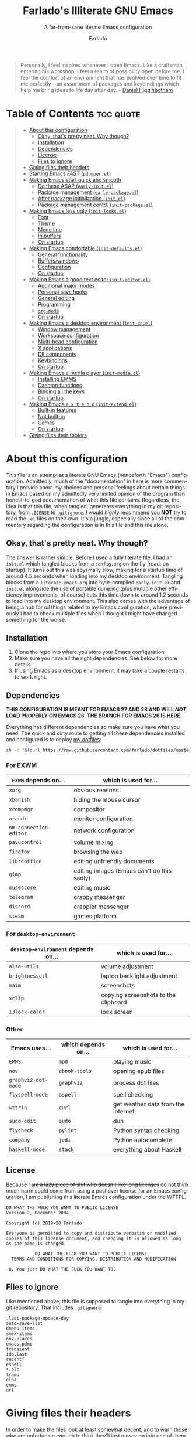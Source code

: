 #+title: Farlado's Illiterate GNU Emacs
#+subtitle: A far-from-sane literate Emacs configuration
#+author: Farlado
#+language: en
#+options: num:nil toc:2
#+property: header-args :tangle (user-emacs-file "init.el")

#+begin_quote
Personally, I feel inspired whenever I open Emacs. Like a craftsman entering his workshop, I feel a realm of possibility open before me. I feel the comfort of an environment that has evolved over time to fit me perfectly – an assortment of packages and keybindings which help me bring ideas to life day after day.
-- [[https://www.braveclojure.com/basic-emacs/][Daniel Higginbotham]]
#+end_quote

* Table of Contents :toc:quote:
#+BEGIN_QUOTE
- [[#about-this-configuration][About this configuration]]
  - [[#okay-thats-pretty-neat-why-though][Okay, that's pretty neat. Why though?]]
  - [[#installation][Installation]]
  - [[#dependencies][Dependencies]]
  - [[#license][License]]
  - [[#files-to-ignore][Files to ignore]]
- [[#giving-files-their-headers][Giving files their headers]]
- [[#starting-emacs-fast-pdumperel][Starting Emacs /FAST/ (~pdumper.el~)]]
- [[#making-emacs-start-quick-and-smooth][Making Emacs start quick and smooth]]
  - [[#do-these-asap-early-initel][Do these ASAP (~early-init.el~)]]
  - [[#package-management-early-packageel][Package management (~early-package.el~)]]
  - [[#after-package-initialization-initel][After package initialization (~init.el~)]]
  - [[#package-management-contd-init-packageel][Package management contd. (~init-package.el~)]]
- [[#making-emacs-less-ugly-init-looksel][Making Emacs less ugly (~init-looks.el~)]]
  - [[#font][Font]]
  - [[#theme][Theme]]
  - [[#mode-line][Mode line]]
  - [[#in-buffers][In buffers]]
  - [[#on-startup][On startup]]
- [[#making-emacs-comfortable-init-defaultsel][Making Emacs comfortable (~init-defaults.el~)]]
  - [[#general-functionality][General functionality]]
  - [[#bufferswindows][Buffers/windows]]
  - [[#configuration][Configuration]]
  - [[#on-startup-1][On startup]]
- [[#making-emacs-a-good-text-editor-init-editorel][Making Emacs a good text editor (~init-editor.el~)]]
  - [[#additional-major-modes][Additional major modes]]
  - [[#personal-save-hooks][Personal save hooks]]
  - [[#general-editing][General editing]]
  - [[#programming][Programming]]
  - [[#org-mode][~org-mode~]]
  - [[#on-startup-2][On startup]]
- [[#making-emacs-a-desktop-environment-init-deel][Making Emacs a desktop environment (~init-de.el~)]]
  - [[#window-management][Window management]]
  - [[#workspace-configuration][Workspace configuration]]
  - [[#multi-head-configuration][Multi-head configuration]]
  - [[#x-applications][X applications]]
  - [[#de-components][DE components]]
  - [[#keybindings][Keybindings]]
  - [[#on-startup-de-start][On startup <<de-start>>]]
- [[#making-emacs-a-media-player-init-mediael][Making Emacs a media player (~init-media.el~)]]
  - [[#installing-emms][Installing EMMS]]
  - [[#daemon-functions][Daemon functions]]
  - [[#binding-all-the-keys][Binding all the keys]]
  - [[#on-startup-3][On startup]]
- [[#making-emacs-e-x-t-e-n-d-init-extendel][Making Emacs =e x t e n d= (~init-extend.el~)]]
  - [[#built-in-features][Built-in features]]
  - [[#not-built-in][Not built-in]]
  - [[#games][Games]]
  - [[#on-startup-4][On startup]]
- [[#giving-files-their-footers][Giving files their footers]]
#+END_QUOTE

* About this configuration
This file is an attempt at a literate GNU Emacs (henceforth "Emacs") configuration. Admittedly, much of the "documentation" in here is more commentary I provide about my choices and personal feelings about certain things in Emacs based on my admittedly very limited opinion of the program than honest-to-god documentation of what this file contains. Regardless, the idea is that this file, when tangled, generates everything in my git repository, from ~LICENSE~ to ~.gitignore~. I would /highly/ recommend you *NOT* try to read the ~.el~ files on their own. It's a jungle, especially since all of the commentary regarding the configuration is in this file and this file alone.

** Okay, that's pretty neat. Why though?
The answer is rather simple. Before I used a fully literate file, I had an ~init.el~ which tangled blocks from a ~config.org~ on the fly (read: on startup). It turns out this was abysmally slow, making for a startup time of around 4.5 seconds when loading into my desktop environment. Tangling blocks from a ~literate-emacs.org~ into byte-compiled ~early-init.el~ and ~init.el~ alongside the use of portable dumping (plus multiple other efficiency improvements, of course) cuts this time down to around 1.2 seconds to load into my desktop environment. This also comes with the advantage of being a hub for /all/ things related to my Emacs configuration, where previously I had to check multiple files when I thought I might have changed something for the worse.

** Installation
1) Clone the repo into where you store your Emacs configuration.
2) Make sure you have all the right dependencies. See below for more details.
3) If using Emacs as a desktop environment, it may take a couple restarts to work right.

** Dependencies
#+begin_center
*THIS CONFIGURATION IS MEANT FOR EMACS 27 AND 28 AND WILL /NOT/ LOAD PROPERLY ON EMACS 26. THE BRANCH FOR EMACS 26 IS [[https://github.com/farlado/dotemacs/tree/emacs26-end][HERE]].*
#+end_center

Everything has different dependencies so make sure you have what you need. The quick and dirty route to getting all these dependencies installed and configured is to deploy [[https://github.com/farlado/dotfiles][my dotfiles]]:
#+begin_src sh :tangle no
  sh -c "$(curl https://raw.githubusercontent.com/farlado/dotfiles/master/.config/deploy/deploy)"
#+end_src

*** For EXWM
|----------------------+--------------------------------------------|
| ~EXWM~ depends on...   | which is used for...                       |
|----------------------+--------------------------------------------|
| ~xorg~                 | obvious reasons                            |
| ~xbanish~              | hiding the mouse cursor                    |
| ~xcompmgr~             | compositor                                 |
| ~arandr~               | monitor configuration                      |
| ~nm-connection-editor~ | network configuration                      |
| ~pavucontrol~          | volume mixing                              |
| ~firefox~              | browsing the web                           |
| ~libreoffice~          | editing unfriendly documents               |
| ~gimp~                 | editing images (Emacs can't do this sadly) |
| ~musescore~            | editing music                              |
| ~telegram~             | crappy messenger                           |
| ~discord~              | crappier messenger                         |
| ~steam~                | games platform                             |
|----------------------+--------------------------------------------|

*** For ~desktop-environment~
|-----------------------------------+--------------------------------------|
| ~desktop-environment~ depends on... | which is used for...                 |
|-----------------------------------+--------------------------------------|
| ~alsa-utils~                        | volume adjustment                    |
| ~brightnessctl~                     | laptop backlight adjustment          |
| ~maim~                              | screenshots                          |
| ~xclip~                             | copying screenshots to the clipboard |
| ~i3lock-color~                      | lock screen                          |
|-----------------------------------+--------------------------------------|

*** Other
|-------------------+---------------------+------------------------------------|
| Emacs uses...     | which depends on... | which is used for...               |
|-------------------+---------------------+------------------------------------|
| ~EMMS~              | ~mpd~                 | playing music                      |
|-------------------+---------------------+------------------------------------|
| ~nov~               | ~ebook-tools~         | opening epub files                 |
|-------------------+---------------------+------------------------------------|
| ~graphviz-dot-mode~ | ~graphviz~            | process dot files                  |
|-------------------+---------------------+------------------------------------|
| ~flyspell-mode~     | ~aspell~              | spell checking                     |
|-------------------+---------------------+------------------------------------|
| ~wttrin~            | ~curl~                | get weather data from the internet |
|-------------------+---------------------+------------------------------------|
| ~sudo-edit~         | ~sudo~                | duh                                |
|-------------------+---------------------+------------------------------------|
| ~flycheck~          | ~pylint~              | Python syntax checking             |
|-------------------+---------------------+------------------------------------|
| ~company~           | ~jedi~                | Python autocomplete                |
|-------------------+---------------------+------------------------------------|
| ~haskell-mode~      | ~stack~               | everything about Haskell           |
|-------------------+---------------------+------------------------------------|

** License
Because I +am a lazy piece of shit who doesn't like long licenses+ do not think much harm could come from using a pushover license for an Emacs configuration, I am publishing this literate Emacs configuration under the WTFPL.
#+begin_src text :tangle (user-emacs-file "LICENSE")
  DO WHAT THE FUCK YOU WANT TO PUBLIC LICENSE
  Version 2, December 2004

  Copyright (c) 2019-20 Farlado

  Everyone is permitted to copy and distribute verbatim or modified
  copies of this license document, and changing it is allowed as long
  as the name is changed.

             DO WHAT THE FUCK YOU WANT TO PUBLIC LICENSE
    TERMS AND CONDITIONS FOR COPYING, DISTRIBUTION AND MODIFICATION

   0. You just DO WHAT THE FUCK YOU WANT TO.
#+end_src

** Files to ignore
Like mentioned above, this file is supposed to tangle into everything in my git repository. That includes ~.gitignore~
#+begin_src text :tangle (user-emacs-file ".gitignore")
  .last-package-update-day
  auto-save-list
  dmenu-items
  smex-items
  nov-places
  emacs.pdmp
  transient
  ido.last
  recentf
  eshell
  *.elc
  tramp
  elpa
  emms
  url
#+end_src

* Giving files their headers
In order to make the files look at least somewhat decent, and to warn those who are unfortunate enough to think they'll just mosey on into one of them if they want to understand the config, we create headers that tells people the reality of the files.

*** ~early-init.el~
#+begin_src emacs-lisp :tangle (user-emacs-file "early-init.el")
  ;;; early-init.el --- Early Initialization of Farlado's Illiterate GNU Emacs

  ;; This file is not part of GNU Emacs.
  
  ;;; Commentary:

  ;; This file has been automatically generated from `literate-emacs.org'.
  ;; If you don't have a copy of that file, it is best not to use this file!
  ;; All relevant commentary is in `literate-emacs.org', not here.
  ;; There may not be any comments past this point.
  ;; Abandon all hope, ye who enter here.
  
  ;;; Code:
#+end_src

*** ~early-package.el~
#+begin_src emacs-lisp :tangle (user-emacs-file "lisp/early-package.el")
  ;;; early-package.el --- Package management

  ;; This file is not part of GNU Emacs.
  
  ;;; Commentary:

  ;; This file has been automatically generated from `literate-emacs.org'.
  ;; If you don't have a copy of that file, it is best not to use this file!
  ;; All relevant commentary is in `literate-emacs.org', not here.
  ;; There may not be any comments past this point.
  ;; Abandon all hope, ye who enter here.
  
  ;;; Code:
#+end_src

*** ~init.el~
#+begin_src emacs-lisp
  ;;; init.el --- Initializing Farlado's Illiterate GNU Emacs

  ;; This file is not part of GNU Emacs.
  
  ;;; Commentary:

  ;; This file has been automatically generated from `literate-emacs.org'.
  ;; If you don't have a copy of that file, it is best not to use this file!
  ;; All relevant commentary is in `literate-emacs.org', not here.
  ;; There may not be any comments past this point.
  ;; Abandon all hope, ye who enter here.
  
  ;;; Code:
#+end_src

*** ~init-package.el~
#+begin_src emacs-lisp :tangle (user-emacs-file "lisp/init-package.el")
  ;;; init-package.el --- Package management cont'd

  ;; This file is not part of GNU Emacs.
  
  ;;; Commentary:

  ;; This file has been automatically generated from `literate-emacs.org'.
  ;; If you don't have a copy of that file, it is best not to use this file!
  ;; All relevant commentary is in `literate-emacs.org', not here.
  ;; There may not be any comments past this point.
  ;; Abandon all hope, ye who enter here.
  
  ;;; Code:
#+end_src

*** ~init-looks.el~
#+begin_src emacs-lisp :tangle (user-emacs-file "lisp/init-looks.el")
  ;;; init-looks.el --- Making Emacs less ugly

  ;; This file is not part of GNU Emacs.
  
  ;;; Commentary:

  ;; This file has been automatically generated from `literate-emacs.org'.
  ;; If you don't have a copy of that file, it is best not to use this file!
  ;; All relevant commentary is in `literate-emacs.org', not here.
  ;; There may not be any comments past this point.
  ;; Abandon all hope, ye who enter here.
  
  ;;; Code:
#+end_src

*** ~init-defaults.el~
#+begin_src emacs-lisp :tangle (user-emacs-file "lisp/init-defaults.el")
  ;;; init-defaults.el --- Making Emacs comfortable

  ;; This file is not part of GNU Emacs.
  
  ;;; Commentary:

  ;; This file has been automatically generated from `literate-emacs.org'.
  ;; If you don't have a copy of that file, it is best not to use this file!
  ;; All relevant commentary is in `literate-emacs.org', not here.
  ;; There may not be any comments past this point.
  ;; Abandon all hope, ye who enter here.
  
  ;;; Code:
#+end_src

*** ~init-editor.el~
#+begin_src emacs-lisp :tangle (user-emacs-file "lisp/init-editor.el")
  ;;; init-editor.el --- Making Emacs a good text editor

  ;; This file is not part of GNU Emacs.
  
  ;;; Commentary:

  ;; This file has been automatically generated from `literate-emacs.org'.
  ;; If you don't have a copy of that file, it is best not to use this file!
  ;; All relevant commentary is in `literate-emacs.org', not here.
  ;; There may not be any comments past this point.
  ;; Abandon all hope, ye who enter here.
  
  ;;; Code:
#+end_src

*** ~init-de.el~
#+begin_src emacs-lisp :tangle (user-emacs-file "lisp/init-de.el")
  ;;; init-de.el --- Making Emacs a desktop environment

  ;; This file is not part of GNU Emacs.
  
  ;;; Commentary:

  ;; This file has been automatically generated from `literate-emacs.org'.
  ;; If you don't have a copy of that file, it is best not to use this file!
  ;; All relevant commentary is in `literate-emacs.org', not here.
  ;; There may not be any comments past this point.
  ;; Abandon all hope, ye who enter here.
  
  ;;; Code:
#+end_src

*** ~init-media.el~
#+begin_src emacs-lisp :tangle (user-emacs-file "lisp/init-media.el")
  ;;; init-media.el --- Making Emacs a media player

  ;; This file is not part of GNU Emacs.
  
  ;;; Commentary:

  ;; This file has been automatically generated from `literate-emacs.org'.
  ;; If you don't have a copy of that file, it is best not to use this file!
  ;; All relevant commentary is in `literate-emacs.org', not here.
  ;; There may not be any comments past this point.
  ;; Abandon all hope, ye who enter here.
  
  ;;; Code:
#+end_src

*** ~init-extend.el~
#+begin_src emacs-lisp :tangle (user-emacs-file "lisp/init-extend.el")
  ;;; init-extend.el --- Making Emacs EXTEND

  ;; This file is not part of GNU Emacs.
  
  ;;; Commentary:

  ;; This file has been automatically generated from `literate-emacs.org'.
  ;; If you don't have a copy of that file, it is best not to use this file!
  ;; All relevant commentary is in `literate-emacs.org', not here.
  ;; There may not be any comments past this point.
  ;; Abandon all hope, ye who enter here.
  
  ;;; Code:
#+end_src

*** ~pdumper.el~
#+begin_src emacs-lisp :tangle (user-emacs-file "lisp/pdumper.el")
  ;;; pdumper.el --- Starting Emacs FAST

  ;; This file is not part of GNU Emacs.
  
  ;;; Commentary:

  ;; This file has been automatically generated from `literate-emacs.org'.
  ;; If you don't have a copy of that file, it is best not to use this file!
  ;; All relevant commentary is in `literate-emacs.org', not here.
  ;; There may not be any comments past this point.
  ;; Abandon all hope, ye who enter here.
  
  ;;; Code:
#+end_src

* Starting Emacs /FAST/ (~pdumper.el~)
  :properties:
  :header-args: :tangle (user-emacs-file "lisp/pdumper.el")
  :end:
Even with the "small" amount I ask of Emacs, it's a lot of beef to start up as fast as I demand it start up. The portable dumper is an amazing thing. This is just a minimal setup for utilizing the portable dumper to make Emacs load faster. Every single ~require~ that doesn't create Lisp objects incompatible with the portable dumper can now be skipped while loading. Before I started using the portable dumper, I saw start times of around 2.5 seconds. Now I am down to 1.2 seconds, having cut about half of the start time out.

*** Load packages
No need to go overboard here, just load package management.
#+begin_src emacs-lisp
  (require 'package)
  (package-initialize)
#+end_src

*** Store ~load-path
For some reason, the dump image doesn't store ~load-path~, so it needs to be stored here.
#+begin_src emacs-lisp
  (setq pdumper-load-path load-path
        pdumper-dumped t)
#+end_src

*** ~require~ packages
This will save much time later down the line.
#+begin_src emacs-lisp
  (dolist (package `(;; Core
                     async
                     use-package
                     server
                     auto-package-update

                     ;; Looks
                     dashboard
                     dracula-theme
                     mood-line
                     rainbow-mode
                     rainbow-delimiters

                     ;; Functionality
                     company
                     company-emoji
                     which-key
                     ido
                     smex
                     buffer-move

                     ;; Editing
                     graphviz-dot-mode
                     markdown-mode
                     flyspell
                     swiper
                     popup-kill-ring
                     hungry-delete
                     avy
                     sudo-edit

                     ;; Programming
                     haskell-mode
                     highlight-indent-guides
                     company-jedi
                     flycheck
                     avy-flycheck

                     ;; `org-mode'
                     org
                     toc-org
                     org-bullets
                     epresent
                     org-tempo

                     ;; Desktop Environment
                     exwm
                     exwm-randr
                     exwm-config
                     exwm-systemtray
                     exwm-edit
                     exwm-mff
                     dmenu
                     minibuffer-line
                     system-packages
                     desktop-environment

                     ;; Media
                     emms
                     emms-setup

                     ;; Other
                     nov
                     wttrin

                     ;; games
                     yahtzee
                     sudoku
                     tetris
                     chess
                     2048-game))
      (require package))
#+end_src

*** Pre-load the theme
This saves a lot of time.
#+begin_src emacs-lisp
  (load-theme 'dracula t t)
#+end_src

*** Write the dump image
This is where the magic happens.
#+begin_src emacs-lisp
  (dump-emacs-portable (expand-file-name "emacs.pdmp" user-emacs-directory))
#+end_src

* Making Emacs start quick and smooth
This is, of course, everything I want to run at startup, but also a few other settings which make more sense to set here, instead of later.

** Do these ASAP (~early-init.el~)
   :properties:
   :header-args: :tangle (user-emacs-file "early-init.el")
   :end:
Emacs 27 introduced ~early-init.el~, allowing configuration of multiple items before Emacs has graphically loaded. Either I want these configured as soon as possible, or they are related to Emacs starting up. Which are which is left as an exercise to the reader.

*** Prepare GUI (Part 1)
I want to get GUI elements out of my face as soon as I possibly can. They just take up space. I also need to set the background to the theme's background so it'll appear sane, but only do so when starting as a desktop environment. (See [[de-start][below]] for more information.)
#+begin_src emacs-lisp
  (menu-bar-mode -1)
  (tool-bar-mode -1)
  (scroll-bar-mode -1)
  (when (string= (getenv "TERM") "dumb")
    (set-face-background 'default "#282a36"))
#+end_src

*** Handling portable dumping
For some reason, the portable dumper has odd behaviors. This block is supposed to:
1. Recover ~load-path~ from the dump image
2. Restore modes not preserved in the dump image
3. Fix the scratch buffer
#+begin_src emacs-lisp
  (defvar pdumper-dumped nil
    "Non-nil if a custom dump image was loaded.")

  (when pdumper-dumped
    (setq load-path pdumper-load-path)
    (global-font-lock-mode)
    (transient-mark-mode)
    (blink-cursor-mode)
    (add-hook 'after-init-hook
              (lambda ()
                (save-excursion
                  (switch-to-buffer "*scratch*")
                  (lisp-interaction-mode)))))
#+end_src
*** Byte-compile on first run
It's done after ~after-init-hook~ so that we don't actually do it in the middle of loading files. That would be disastrous.
#+begin_src emacs-lisp
  (unless (file-exists-p (expand-file-name "init.elc" user-emacs-directory))
    (add-hook 'after-init-hook
              (lambda ()
                (byte-recompile-directory user-emacs-directory t))))
#+end_src

*** Load newest bytecode
Always prefer the newest files when loading.
#+begin_src emacs-lisp
  (setq load-prefer-newer t)
#+end_src

*** More complete apropos
This way, apropos does things more thoroughly, even if it's marginally slower.
#+begin_src emacs-lisp
  (setq-default apropos-do-all t)
#+end_src

*** File name handling setup
For whatever reason, setting ~file-name-handler-alist~ to nil helps Emacs load faster. After Emacs finishes loading, it's reverted to its original value.
#+begin_src emacs-lisp
  (defvar startup/file-name-handler-alist file-name-handler-alist
    "Temporary storage for `file-name-handler-alist' during startup.")

  (defun startup/revert-file-name-handler-alist ()
    "Revert `file-name-handler-alist' to its default value after startup."
    (setq file-name-handler-alist startup/file-name-handler-alist))

  (setq file-name-handler-alist nil)

  (add-hook 'emacs-startup-hook 'startup/revert-file-name-handler-alist)
#+end_src

*** Garbage collection setup
Garbage collection shouldn't happen during startup, as that will slow Emacs down. Do it later. This is also where more ideal garbage collection settings are chosen.
#+begin_src emacs-lisp
  (setq gc-cons-threshold 402653184
        gc-cons-percentage 0.6)

  (defun startup/reset-gc ()
    "Return garbage collection to normal parameters after startup."
    (setq gc-cons-threshold 16777216
          gc-cons-percentage 0.1))

  (add-hook 'emacs-startup-hook 'startup/reset-gc)
#+end_src

*** Add local files to ~load-path~
Originally, this file tangled into only one or two Emacs Lisp files. Now there are multiple files tangled from this configuration, so we need to load them from their directory.
#+begin_src emacs-lisp
  (add-to-list 'load-path (expand-file-name "lisp" user-emacs-directory))
#+end_src

*** Configure package management
See below for what specifically this entails.
#+begin_src emacs-lisp
  (require 'early-package)
#+end_src

** Package management (~early-package.el~)
   :properties:
   :header-args: :tangle (user-emacs-file "lisp/early-package.el")
   :end:
Because I am writing this configuration to be as portable as possible (e.g. I should be able to dump this onto any machine and run it), I manage all packages through Emacs. All of this is done leading up to the call of ~package-initialize~ between that ~early-init.el~ and ~init.el~, which makes for faster loading.

*** Disable ~customize~, keep ~package-autoremove~ working
I /hate/ ~customize~. I configure everything in this file, so I don't need anything messing with my ~init.el~, much less changing settings on me. Even though I do not use ~customize~ but really like protecting packages used in my configuration from ~package-autoremove~, I need to still set ~package-selected-packages~ so that it'll work. Packages are listed in the order in which they are installed.
#+begin_src emacs-lisp
  (setq custom-file "/dev/null"
        package-selected-packages '(;; Core
                                    async
                                    use-package
                                    auto-package-update

                                    ;; Looks
                                    dashboard
                                    dracula-theme
                                    mood-line
                                    rainbow-mode
                                    rainbow-delimiters

                                    ;; Functionality
                                    company
                                    company-emoji
                                    which-key
                                    smex
                                    buffer-move

                                    ;; Text Editing
                                    graphviz-dot-mode
                                    markdown-mode
                                    swiper
                                    popup-kill-ring
                                    hungry-delete
                                    avy
                                    sudo-edit

                                    ;; Programming
                                    magit
                                    haskell-mode
                                    highlight-indent-guides
                                    company-jedi
                                    flycheck
                                    avy-flycheck

                                    ;; `org-mode'
                                    toc-org
                                    org-bullets
                                    epresent

                                    ;; Desktop Environment
                                    exwm
                                    exwm-edit
                                    exwm-mff
                                    dmenu
                                    minibuffer-line
                                    system-packages
                                    desktop-environment

                                    ;; Other
                                    emms
                                    vterm
                                    nov
                                    wttrin

                                    ;; Games
                                    yahtzee
                                    sudoku
                                    chess
                                    2048-game))
#+end_src

*** Disable an annoying ~customize~ function
Since I don't use ~customize~, we don't need to mess with it every time a package is installed or uninstalled. Because of this, I need to first load everything related to package management.
#+begin_src emacs-lisp
  (require 'package)
  (defun package--save-selected-packages (&rest opt) nil)
#+end_src

*** Configure package repositories
Next, we have to add our repositories to the list. The GNU and MELPA repositories should be enough.
#+begin_src emacs-lisp
  (setq package-archives '(("gnu"   . "https://elpa.gnu.org/packages/")
                           ("melpa" . "https://melpa.org/packages/")))
#+end_src

** After package initialization (~init.el~)
These are other startup specific things, but they cannot be done until ~package-initialize~ has been called (e.g. once we finish up in ~early-init.el~).

*** Start Emacs server
Having the Emacs server running allows for a lot of neat integration with other parts of my desktop environment. However, I don't want it to start too soon.
#+begin_src emacs-lisp
  (unless pdumper-dumped
    (require 'server))

  (defun server-start-if-not-running ()
    "Call `server-start' if `server-running-p' returns nil."
    (unless (server-running-p)
      (server-start)))

  (add-hook 'after-init-hook 'server-start-if-not-running)
#+end_src

*** Prepare GUI (Part 2)
These buggers won't properly set unless it's done after ~early-init.el~, which is a real bummer.
#+begin_src emacs-lisp
  (tooltip-mode -1)
  (setq use-dialog-box nil
        use-file-dialog nil)
#+end_src

*** More package management
See below for what specifically is loaded here.
#+begin_src emacs-lisp
  (require 'init-package)
#+end_src

*** Alternative start screen
I like the default start screen, but it just doesn't cut it for me. I just use this to have a nice screen when I start Emacs or close all my buffers.
#+begin_src emacs-lisp
  (use-package dashboard
    :ensure t
    :defer t
    :init
    (setq dashboard-set-footer nil
          inhibit-startup-screen t
          dashboard-items '((recents . 10))
          dashboard-startup-banner 'logo
          initial-buffer-choice (lambda () (or (get-buffer "*dashboard*")
                                               (get-buffer "*scratch*")))
          dashboard-banner-logo-title "Welcome to Farlado's Illiterate GNU Emacs!")
    (dashboard-setup-startup-hook))
#+end_src

** Package management contd. (~init-package.el~)
   :properties:
   :header-args: :tangle (user-emacs-file "lisp/init-package.el")
   :end:
I use additional packages to make package management orders of magnitude easier.

*** Bootstrap ~async~
This package is super useful for making package installation significantly faster. It also allows for asynchronous ~dired~ and asynchronous byte-compilation.
#+begin_src emacs-lisp
  (unless (package-installed-p 'async)
    (package-refresh-contents)
    (package-install 'async))

  (dired-async-mode 1)
  (async-bytecomp-package-mode 1)
  (setq async-bytecomp-allowed-packages '(all))
#+end_src

*** Bootstrap ~use-package~
Since I manage all Emacs packages in Emacs itself, ~use-package~ makes it much easier to install all the packages I need. It also means I can see what packages take the longest to load.
#+begin_src emacs-lisp
  (unless (package-installed-p 'use-package)
    (package-refresh-contents)
    (package-install 'use-package))

  (unless pdumper-dumped
    (require 'use-package))
  (setq use-package-compute-statistics t)
#+end_src

*** Automatically update packages
I don't want to have to manually update my stuff. This solution is literally plop-and-forget, and updates packages once a certain number of days has passed since the last time I updated packages.
#+begin_src emacs-lisp
  (use-package auto-package-update
    :ensure t
    :defer t
    :init
    (setq auto-package-update-interval 2
          auto-package-update-hide-results t
          auto-package-update-delete-old-versions t)
    (auto-package-update-maybe))
#+end_src

* Making Emacs less ugly (~init-looks.el~)
  :properties:
  :header-args: :tangle (user-emacs-file "lisp/init-looks.el")
  :end:
Stock Emacs is /ugly/. Just straight up ugly. Suffice to say it leaves much to be desired.

** Font
This is a function called in ~init.el~ to load the font in a window system.
#+begin_src emacs-lisp
  (defun farl-init/set-font ()
    "Set the font at startup."
#+end_src

*** Setting the font style
Originally I had this set up by means of ~custom-set-faces~, but frankly that is less easily configured than this method. First, we determine whether my preferred font is present on the system and set it if present. Otherwise, keep whatever default font Emacs chooses. We also set the font size here.
#+begin_src emacs-lisp
  (when (member "Iosevka" (font-family-list))
    (set-face-attribute 'default nil :font "Iosevka" :height 100))
#+end_src

*** Getting emoji to work properly
God does this one feel great to have now that I use an Emacs version that can handle it!
#+begin_src emacs-lisp
  (when (member "Noto Color Emoji" (font-family-list))
    (set-fontset-font t 'symbol (font-spec :family "Noto Color Emoji") nil 'prepend))
#+end_src

With this out of the way, we can safely close the block.
#+begin_src emacs-lisp
  )
#+end_src

** Theme
For a long time, I used Leuven for my theme. Nowadays, I don't. It was a brilliant theme, but just didn't work when I needed a new mode line.
#+begin_src emacs-lisp
  (use-package dracula-theme
    :ensure t
    :defer t
    :init
    (unless pdumper-dumped
      (load-theme 'dracula t t)))
#+end_src

*** Fringes
Having fringes helps keep things looking good and gives the opportunity to have nice indicators on the edges of buffers. I prefer when fringes are the same color as the rest of the window.
#+begin_src emacs-lisp
  (defun farl-init/fringes-theme ()
    "Make fringes match the color theme."
    (set-face-background 'fringe (face-attribute 'default :background))
    (fringe-mode 10))
#+end_src

*** Window dividers
Windows dividers make Emacs look far less sloppy. The color is grabbed from the mode line for consistency.
#+begin_src emacs-lisp
  (defun farl-init/window-divider-theme ()
    "Make window dividers match the theme."
    (setq window-divider-default-right-width 3)
    (dolist (face '(window-divider-first-pixel
                    window-divider-last-pixel
                    window-divider))
      (set-face-foreground face (face-attribute 'mode-line :background)))
    (window-divider-mode 1))
#+end_src

*** Line numbers
For some reason, some themes like to give line numbers a different background from the rest of a window. I hate that.
#+begin_src emacs-lisp
  (defun farl-init/line-numbers-theme ()
    "Make line numbers match the theme."
    (set-face-background 'line-number (face-attribute 'default :background)))
#+end_src

*** Transparency
If there's a gimmick I can't get enough of, it's having a transparent frame.
#+begin_src emacs-lisp
  (defun farl-init/transparency ()
    "Apply transparency to the frame."
    (dolist (frame (frame-list))
      (set-frame-parameter frame 'alpha 90))
    (add-to-list 'default-frame-alist '(alpha . 90)))
#+end_src

*** Headers in ~org-mode~
For some reason, theme creators don't really think of scaling headers in ~org-mode~, so I have instead taken matters into my own hands. This way, I can use whatever color scheme I want with some peace of mind that at the least I don't have to look for ~org~-aware themes.
#+begin_src emacs-lisp
  (defun farl-init/org-theme ()
    "Customize elements in `org-mode'."
    ;; Load `org-mode' if it isn't dumped
    (unless pdumper-dumped
      (require 'org))
    ;; Title
    (set-face-attribute 'org-document-title nil
                        :weight 'extra-bold :height 1.8)
    ;; Headers
    (set-face-attribute 'org-level-1 nil :height 1.3)
    (set-face-attribute 'org-level-2 nil :height 1.2)
    (set-face-attribute 'org-level-3 nil :height 1.1))
#+end_src

*** On startup
This main function is called in ~init.el~ to load the theme proper.
#+begin_src emacs-lisp
  (defun farl-init/theme ()
    "Enable theme at startup, providing customizations for consistency."
    (enable-theme 'dracula)
    (when window-system
      (farl-init/fringes-theme)
      (farl-init/line-numbers-theme)
      (farl-init/window-divider-theme)
      (farl-init/transparency)
      (farl-init/org-theme)
      (global-rainbow-mode 1)
      (add-hook 'prog-mode-hook 'rainbow-delimiters-mode)))
#+end_src

** Mode line
*** ~mood-line~ package (alternate mode line)
What a /MOOD/. This mode line is gorgeous and when configured properly is just great to use.
#+begin_src emacs-lisp
  (use-package mood-line
    :ensure t
    :defer t
    :init
    (set-face-attribute 'mode-line nil :box nil)
    (set-face-attribute 'mode-line-inactive nil :box nil)
    (mood-line-mode 1))
#+end_src

*** Show clock and battery level on mode line
I use 24-hour time on all my clocks. I used to use ~fancy-battery~ for battery level but it constantly disappeared on my teeny tiny screens so I just decided not to bother with it. Plus it's one less package to configure lol.
#+begin_src emacs-lisp
  (setq display-time-24hr-format t)
  (display-time-mode 1)
  (display-battery-mode 1)
#+end_src

*** Show line and column numbers on the mode line
Why isn't this enabled by default on a /text editor/?
#+begin_src emacs-lisp
  (line-number-mode 1)
  (column-number-mode 1)
#+end_src

** In buffers
*** Turn ^L into pretty lines
This is used in a number of places in Emacs. Better to have it on all the time than never on.
#+begin_src emacs-lisp
  (global-page-break-lines-mode 1)
#+end_src

*** Line numbers (on most buffers)
I like having line numbers and indicators for lines past the EOF. However, I don't like line numbers in modes where it breaks the mode.
#+begin_src emacs-lisp
  (global-display-line-numbers-mode 1)
  (setq-default indicate-empty-lines t)

  (dolist (hook '(Man-mode-hook
                  nov-mode-hook
                  help-mode-hook
                  shell-mode-hook
                  term-mode-hook
                  vterm-mode-hook
                  shell-mode-hook
                  snake-mode-hook
                  tetris-mode-hook
                  sudoku-mode-hook
                  custom-mode-hook
                  ibuffer-mode-hook
                  epresent-mode-hook
                  dashboard-mode-hook
                  package-menu-mode-hook))
    (add-hook hook (lambda () (display-line-numbers-mode -1))))
#+end_src

*** Highlight matching parentheses
For those moments where I can't figure out what is going on with the parentheses...
#+begin_src emacs-lisp
  (show-paren-mode 1)
  (setq show-paren-style 'parenthesis
        show-paren-delay 0)
#+end_src

*** Color the background of text based on the color/hex typed
I don't use it too much, but it's nice to have it around.
#+begin_src emacs-lisp
  (use-package rainbow-mode
    :ensure t
    :defer t
    :init
    (define-globalized-minor-mode global-rainbow-mode rainbow-mode rainbow-mode))
#+end_src

*** Change the color of various delimiters based on how deep they go
It's subtle on my theme, but it still helps me keep track of my brackets and parentheses.
#+begin_src emacs-lisp
  (use-package rainbow-delimiters
    :ensure t
    :defer t)
#+end_src

** On startup
Previously, just loading ~init-looks~ was supposed to also load everything depending on whether we're in a window system or not. It's probably smarter to have that in ~init.el~ instead, where everything that happens is all in one place
#+begin_src emacs-lisp :tangle (user-emacs-file "init.el")
  (require 'init-looks)

  (farl-init/theme)

  (when window-system
    (farl-init/set-font))
#+end_src

* Making Emacs comfortable (~init-defaults.el~)
  :properties:
  :header-args: :tangle (user-emacs-file "lisp/init-defaults.el")
  :end:
Anyone who has used Emacs for any period of time can attest to the fact it takes a lot to make Emacs comfortable for one's use. That is not to say that Emacs is /bad/, but it definitely isn't the most usable piece of software out of the box.

** General functionality
*** Use UTF-8 encoding
This makes for a much easier time editing files and working with text.
#+begin_src emacs-lisp
  (set-language-environment "UTF-8")
  (set-default-coding-systems 'utf-8)
  (setq locale-coding-system 'utf-8)
  (set-terminal-coding-system 'utf-8)
  (set-keyboard-coding-system 'utf-8)
  (set-selection-coding-system 'utf-8)
  (prefer-coding-system 'utf-8)
#+end_src

*** No suspending Emacs
Why is this even something bound to begin with?
#+begin_src emacs-lisp
  (global-unset-key (kbd "C-x C-z"))
  (global-unset-key (kbd "C-z"))
#+end_src

*** Autocomplete backend
This is the base package. I changed some key bindings to make it more pleasant to use. It's not just for programming anymore!
#+begin_src emacs-lisp
  (use-package company
    :ensure t
    :defer t
    :init
    (setq company-idle-delay 0.75
          company-minimum-prefix-length 3)
    (global-company-mode 1)
    :bind (:map company-active-map
           ("M-n" . nil)
           ("M-p" . nil)
           ("C-n" . company-select-next)
           ("C-p" . company-select-previous)
           ("SPC" . company-abort)))
#+end_src

*** Typing Emoji in Emacs
Thanks to ~company~, this is possible now!
#+begin_src emacs-lisp
  (use-package company-emoji
    :ensure t
    :defer t
    :init
    (add-to-list 'company-backends 'company-emoji))
#+end_src

*** Always confirm closing Emacs
I constantly kill Emacs on accident when running it in terminals, so this prevents me from doing that +as easily+.
#+begin_src emacs-lisp
  (setq confirm-kill-emacs 'yes-or-no-p)
#+end_src

*** Don't hide the cursor by default
This is for when I'm using Emacs outside its role as my desktop environment. I need to know where my cursor is.
#+begin_src emacs-lisp
  (setq make-pointer-invisible nil)
#+end_src

*** Don't unload fonts when not in use
This solves a number of hanging issues related to a number of different packages and symbols.
#+begin_src emacs-lisp
  (setq inhibit-compacting-font-caches t)
#+end_src

*** Make scrolling a little less crazy
Not sure why the mouse wheel get acceleration, but thankfully I don't have to worry about that anymore.
#+begin_src emacs-lisp
  (setq scroll-margin 0
        auto-window-vscroll nil
        scroll-conservatively 100000
        scroll-preserve-screen-position 1
        mouse-wheel-scroll-amount '(1 ((shift) . 1))
        mouse-wheel-progressive-speed nil
        mouse-wheel-follow-mouse t)
#+end_src

*** Change current directory with =C-c d=
Useful for getting lost in the filesystem!
#+begin_src emacs-lisp
  (global-set-key (kbd "C-c d") 'cd)
#+end_src

*** Enable word wrapping for all buffers
This is a point of convenience, even in programming language buffers. Wrapping words makes for a heck of a lot more readability of any kind of text, whether a program or just normal language.
#+begin_src emacs-lisp
  (global-visual-line-mode 1)
#+end_src

*** Use a visual bell instead of making noise
Sound is obnoxious and it should be visibly obvious without flashing the frame or mode line that something has gone wrong.
#+begin_src emacs-lisp
  (setq ring-bell-function 'ignore)
#+end_src

*** ~which-key~ (small menus to help with commands)
Even as I've gotten used to Emacs key bindings, it is always nice to have this around so that if I want to know, I can easily see what's what.
#+begin_src emacs-lisp
  (use-package which-key
    :ensure t
    :defer t
    :init
    (which-key-mode 1))
#+end_src

*** Replace "yes or no" prompts with "y or n" prompts
Beauty in brevity.
#+begin_src emacs-lisp
  (defalias 'yes-or-no-p 'y-or-n-p)
#+end_src

*** Enable ~ido-mode~, install ~smex~
I /love/ ~ido-mode~.  Default =M-x= behavior doesn't use ~ido-mode~, so we install a package which gives it ~ido-mode~ capabilities. Since Emacs 27 broke the newest version of ~ido-vertical-mode~, I guess I'm SOL. Some other relevant binds are included.
#+begin_src emacs-lisp
  (unless pdumper-dumped
    (require 'ido))
  (setq ido-everywhere t
        ido-max-prospects 10
        ido-enable-prefix nil
        ido-enable-flex-matching t
        ido-use-filename-at-point nil
        ido-create-new-buffer 'always)
  (define-key ido-common-completion-map (kbd "C-n") 'ido-next-match)
  (define-key ido-common-completion-map (kbd "C-p") 'ido-prev-match)
  (ido-mode 1)
  (use-package smex
    :ensure t
    :defer t
    :bind (("M-x"    . smex)
           ("<menu>" . smex)))
#+end_src

** Buffers/windows
*** Sloppy focus windows
I hate having to click to focus a different window, so I would rather just have windows sloppily focus.
#+begin_src emacs-lisp
  (setq focus-follows-mouse t
        mouse-autoselect-window t)
#+end_src

*** Making buffer names unique
This looks a lot fancier than the default behavior.a
#+begin_src emacs-lisp
  (setq uniquify-buffer-name-style 'forward
        uniquify-after-kill-buffer-p t)
#+end_src

*** Open dashboard with =C-c M-d=
I constantly accidentally close dashboard, so I made a way to open it again if I accidentally kill it.
#+begin_src emacs-lisp
  (defun dashboard-restart ()
    "Restart the dashboard buffer and switch to it."
    (interactive)
    (dashboard-insert-startupify-lists)
    (switch-to-buffer "*dashboard*"))

  (global-set-key (kbd "C-c M-d") 'dashboard-restart)
#+end_src

*** Balance window sizes with =C-c b=
#+begin_src emacs-lisp
  (global-set-key (kbd "C-c b") 'balance-windows)
#+end_src

*** Kill the current buffer with =C-x k=
I had to adjust the function which kills both the current buffer and the current window, because it did not cooperate with EXWM buffers. That's why I have this weird chunk I don't actually have the expertise yet to fully parse.
#+begin_src emacs-lisp
  (global-set-key (kbd "C-x k") 'kill-this-buffer)
#+end_src

*** Kill both the buffer and window with =C-x C-k=
#+begin_src emacs-lisp
  (defun kill-this-buffer-and-window ()
    "Kill the current buffer and delete the selected window.

  This function has been altered to accommodate `exwm-mode'."
    (interactive)
    (let ((window-to-delete (selected-window))
          (buffer-to-kill (current-buffer))
          (delete-window-hook (lambda () (ignore-errors (delete-window)))))
      (unwind-protect
          (progn
            (add-hook 'kill-buffer-hook delete-window-hook t t)
            (if (kill-buffer (current-buffer))
                ;; If `delete-window' failed before, we repeat
                ;; it to regenerate the error in the echo area.
                (when (eq (selected-window) window-to-delete)
                  (delete-window)))))))

  (global-set-key (kbd "C-x C-k") 'kill-this-buffer-and-window)
#+end_src

*** Kill all buffers and all windows with =C-x C-M-k=
I wanted a way to quickly and gracefully destroy everything that is open at once.
#+begin_src emacs-lisp
  (defun close-buffers-and-windows ()
    "Close every buffer and close all windows, then restart dashboard."
    (interactive)
    (unless (save-some-buffers)
      (when (yes-or-no-p "Really kill all buffers? ")
        (mapc 'kill-buffers (buffer-list))
        (delete-other-windows)
        (dashboard-restart))))

  (global-set-key (kbd "C-x C-M-k") 'close-buffers-and-windows)
#+end_src

*** Make the scratch buffer immortal and start blank
I kill the scratch buffer way too often if I don't do this. While I'm here, I might as well also make the scratch buffer blank.
#+begin_src emacs-lisp
  (with-current-buffer "*scratch*"
    (emacs-lock-mode 'kill))

  (setq initial-scratch-message "")
#+end_src

*** ~buffer-move~ (moving windows) and ~windmove~ (changing focus)
Since apparently =C-x C-o= is actually something useful by default, I decided to squash ~windmove~ and ~buffer-move~ into a single keymap.
#+begin_src emacs-lisp
  (use-package buffer-move
    :ensure t
    :defer t
    :init
    (defvar buffer-move-and-windmove-map
      (let ((map (make-sparse-keymap)))
        (define-key map (kbd "w") 'windmove-up)
        (define-key map (kbd "a") 'windmove-left)
        (define-key map (kbd "s") 'windmove-down)
        (define-key map (kbd "d") 'windmove-right)
        (define-key map (kbd "C-w") 'buf-move-up)
        (define-key map (kbd "C-a") 'buf-move-left)
        (define-key map (kbd "C-s") 'buf-move-down)
        (define-key map (kbd "C-d") 'buf-move-right)
        map)
      "A keymap for `buffer-move' and `windmove' functions.")
    (global-set-key (kbd "C-x o") buffer-move-and-windmove-map))
#+end_src

*** Move focus and show buffer-menu when explicitly creating new windows
This to me is preferable to the default behavior.
#+begin_src emacs-lisp
  (defun split-and-follow-vertical ()
    "Open a new window vertically."
    (interactive)
    (split-window-below)
    (other-window 1)
    (ibuffer))

  (defun split-and-follow-horizontal ()
    "Open a new window horizontally."
    (interactive)
    (split-window-right)
    (other-window 1)
    (ibuffer))

  (global-set-key (kbd "C-x 2") 'split-and-follow-vertical)
  (global-set-key (kbd "C-x 3") 'split-and-follow-horizontal)
#+end_src

*** Use buffer-menu on =C-x b= so the buffer list doesn't open a new window
Just another point of personal convenience.
#+begin_src emacs-lisp
  (global-set-key (kbd "C-x b") 'ibuffer)
  (global-unset-key (kbd "C-x C-b"))
#+end_src

** Configuration
These are settings specifically pertaining to configuring Emacs or my user environment in general.

*** Easily reference a file in ~user-emacs-directory~
Since I so often will reference files in my ~user-emacs-directory~, I find it worthwhile to create a macro specifically for that.
#+begin_src emacs-lisp
  (defmacro user-emacs-file (file)
    "Find FILE in `user-emacs-directory'."
    (expand-file-name file user-emacs-directory))
#+end_src

*** Easily reference a file in the home directory
Since I have started to work on a literate dotfiles configuration, it makes sense to use a macro for readability.
#+begin_src emacs-lisp
  (defmacro user-home-file (file)
    "Find FILE in the user's home directory."
    (expand-file-name file (getenv "HOME")))
#+end_src

*** Easily reference a file in =$XDG_CONFIG_HOME=
This is also crucial for my literate dotfiles, since I am maximizing the compliance of my dotfiles with the XDG Base Directory Specification
#+begin_src emacs-lisp
  (defmacro user-config-file (file)
    "Find a FILE in the user's $XDG_CONFIG_HOME"
    (expand-file-name file (getenv "XDG_CONFIG_HOME")))
#+end_src

*** Open system configuration with =C-c C-M-e=
Now that I have a literate(!) system configuration as well, it needs a bind if the file is found.
#+begin_src emacs-lisp
  (when (file-exists-p (user-config-file "dotfiles/literate-sysconfig.org"))
    (defun sys-config-visit ()
      "Open the literate system configuration"
      (interactive)
      (find-file (user-config-file "dotfiles/literate-sysconfig.org")))

    (global-set-key (kbd "C-c C-M-e") 'sys-config-visit))
#+end_src

*** Open dotfiles configuration with =C-c M-e=
...if the file exists, of course. My [[https://github.com/farlado/dotfiles][dotfiles]] are literate, defined by this file.
#+begin_src emacs-lisp
  (when (file-exists-p (user-config-file "dotfiles/literate-dotfiles.org"))
    (defun literate-dotfiles-visit ()
      "Open the literate dotfiles."
      (interactive)
      (find-file (user-config-file "dotfiles/literate-dotfiles.org")))

    (global-set-key (kbd "C-c M-e") 'literate-dotfiles-visit))
#+end_src

*** Open Emacs configuration with =C-c e=
Since this thing is changing all the time, I really like having it available on a shortcut.
#+begin_src emacs-lisp
  (defun config-visit ()
    "Open the configuration file."
    (interactive)
    (find-file (user-emacs-file "literate-emacs.org")))

  (global-set-key (kbd "C-c e") 'config-visit)
#+end_src

** On startup
#+begin_src emacs-lisp :tangle (user-emacs-file "init.el")
  (require 'init-defaults)
#+end_src

* Making Emacs a good text editor (~init-editor.el~)
  :properties:
  :header-args: :tangle (user-emacs-file "lisp/init-editor.el")
  :end:
Emacs /is/ a text editor... right? This used to be a +much bigger+ mess of different sections, but I've been working to categorize these settings far better. So, much of what was previously elsewhere is now set up in here. Everything in here /should/ be about making Emacs pleasant to use for editing text of various kinds. If it isn't, I have failed.

** Additional major modes
These are modes that enable Emacs to edit different kinds of files differently. Programming major modes are further down, in the programming section.

*** ~graphviz-dot-mode~ (diagram creation)
A nice way to make diagrams.
#+begin_src emacs-lisp
  (use-package graphviz-dot-mode
    :ensure t
    :defer t
    :init
    (unless pdumper-dumped
      (require 'graphviz-dot-mode)))
#+end_src

*** ~markdown-mode~ (bootleg org-mode for GitHub)
I really don't like markdown but I have to use it for school, so...
#+begin_src emacs-lisp
  (use-package markdown-mode
    :ensure t
    :defer t)
#+end_src

** Personal save hooks
When I save a file, sometimes I want specific things to be done.

*** Tangle literate programming files
I've gotten really into literate programming lately, so this makes it much easier to tangle files.
#+begin_src emacs-lisp
  (defun tangle-literate-program ()
    "Tangle a file if it's a literate programming file."
    (interactive)
    (when (and (equal major-mode 'org-mode)
               (string-match-p "literate" (buffer-file-name)))
      (org-babel-tangle)))

  (add-hook 'after-save-hook 'tangle-literate-program -100)
#+end_src

*** Automatically byte-compile Emacs files
This is meant to happen when I save my Emacs configuration, so that all bytecode is up to date.
#+begin_src emacs-lisp
  (defun byte-compile-config-files ()
    "Byte-compile Emacs configuration files."
    (when (string-match-p "literate-emacs.org" (buffer-file-name))
      (byte-recompile-directory user-emacs-directory 0)))

  (add-hook 'after-save-hook 'byte-compile-config-files 100)
#+end_src

** General editing
These settings are specifically about editing text in general and making that easier.

*** Spell-checking
Just a useful little tool to check spelling while editing a buffer. Only configured if ~aspell~ is installed. It's not super great, but it does the trick well enough for me.
#+begin_src emacs-lisp
  (when (executable-find "aspell")
    (unless pdumper-dumped
      (require 'flyspell))

    (setq ispell-program-name "aspell"
          ispell-dictionary "american")

    (add-hook 'flyspell-mode-hook 'flyspell-buffer)
    (add-hook 'prog-mode-hook 'flyspell-prog-mode)
    (add-hook 'text-mode-hook 'flyspell-mode))
#+end_src

*** Better search behavior
This search behavior is *SO* much nicer than the default.
#+begin_src emacs-lisp
  (use-package swiper
    :ensure t
    :defer t
    :bind ("C-s" . swiper))
#+end_src

*** No backups or auto-saving
I love living on the edge.
#+begin_src emacs-lisp
  (setq backup-inhibited t
        make-backup-files nil
        auto-save-default nil)
#+end_src

*** Automatically revert files on change
This way if files get modified in the middle of editing them, I don't overwrite the changes. This can also change ~dired~ and ~ibuffer~ buffers if I am not mistaken. However, I don't need to hear every last thing about it.
#+begin_src emacs-lisp
  (global-auto-revert-mode 1)
  (setq global-auto-revert-non-file-buffers t
        auto-revert-remote-files t
        auto-revert-verbose nil)
#+end_src

*** End-of-file newlines and indent tabs
Screw indent tabs, spaces all the way. Also, if there is no end-of-file newline, add it.
#+begin_src emacs-lisp
  (setq require-final-newline t)
  (setq-default indent-tabs-mode nil)
#+end_src

*** Manage the kill ring using a pop-up menu
Having the whole kill ring easy to scroll through is much less hassle than default behavior. We also set up some yanking behavior while we're at it.
#+begin_src emacs-lisp
  (use-package popup-kill-ring
    :ensure t
    :defer t
    :bind ("M-y" . popup-kill-ring)
    :init
    (setq save-interprogram-paste-before-kill t
          mouse-drag-copy-region t
          mouse-yank-at-point t))
#+end_src

*** Delete whatever is selected if typing starts
This is to reflect behavior in other programs.
#+begin_src emacs-lisp
  (delete-selection-mode 1)
#+end_src

*** Hungrily remove all whitespace when deleting
This saves me tons of time when it comes to managing whitespace. Instead of having to repeatedly press delete or backspace, a single keystroke decimates all the whitespace between the point and whatever is in the direction the deletion happens.
#+begin_src emacs-lisp
  (use-package hungry-delete
    :ensure t
    :defer t
    :init
    (global-hungry-delete-mode 1))
#+end_src

*** Move around visible portions of files faster
If I want to hop around in a document without calling swiper, ~avy~ is definitely the way to go.
#+begin_src emacs-lisp
  (use-package avy
    :ensure t
    :defer t
    :bind ("M-s" . avy-goto-char))
#+end_src

*** Move between SubWords as well as between words
This allows for much easier navigation between words when in programming language buffers, but also has utility outside of programming so it's enabled globally.
#+begin_src emacs-lisp
  (global-subword-mode 1)
#+end_src

*** electric-pair-mode (OH MY GOD THIS IS SO GREAT)
I have no words for how convenient this has been and how much faster I get things done thanks to these six lines of elisp.
#+begin_src emacs-lisp
  (setq electric-pair-pairs '((?\{ . ?\})
                              (?\( . ?\))
                              (?\[ . ?\])
                              (?\" . ?\")))
  (electric-pair-mode 1)
  (minibuffer-electric-default-mode 1)
#+end_src

*** Kill an entire word when you're in the middle of it
I don't need it super often, but it's still nice to have.
#+begin_src emacs-lisp
  (defun whole-kill-word ()
    "Delete an entire word."
    (interactive)
    (backward-word)
    (kill-word 1))

  (global-set-key (kbd "C-c DEL") 'whole-kill-word)
#+end_src

*** Edit files with superuser privileges using =C-x C-M-f=
This is especially useful when I'm in my own desktop environment and need to edit system files.
#+begin_src emacs-lisp
  (use-package sudo-edit
    :ensure t
    :defer t
    :bind ("C-x C-M-f" . sudo-edit))
#+end_src

** Programming
It's slowly growing, but I still truly do not need all that much when it comes to programming, mostly because I don't actually do all that much programming outside what I do for fun... and editing this file.

*** Use SBCL for inferior LISP mode
#+begin_src emacs-lisp
  (setq inferior-lisp-program "sbcl")
#+end_src

*** ~magit~ (git but in Emacs)
I used to use a terminal for this, but holy crap this is a lot easier, a lot faster, and a whole lot nicer to use overall.
#+begin_src emacs-lisp
  (use-package magit
    :ensure t
    :defer t
    :bind ("C-x g" . magit-status))
#+end_src

*** ~haskell-mode~
I have started to mess around with Haskell, so I needed to grab a mode for that. This supplies basically everything I need as far as I know, e.g. company autocompletion and flycheck information.
#+begin_src emacs-lisp
  (use-package haskell-mode
    :ensure t
    :defer t
    :init
    (setq haskell-stylish-on-save t)
    :hook ((haskell-mode . interactive-haskell-mode)
           (haskell-mode . haskell-doc-mode)
           (haskell-mode . haskell-indentation-mode)
           (haskell-mode . haskell-auto-insert-module-template)))
#+end_src

*** Indent guides
This is really nice to have, because I get indentation screwed up all the time.
#+begin_src emacs-lisp
  (use-package highlight-indent-guides
    :ensure t
    :defer t
    :hook (prog-mode . highlight-indent-guides-mode)
    :init
    (setq highlight-indent-guides-method 'character))
#+end_src

*** Python autocomplete
#+begin_src emacs-lisp
  (use-package company-jedi
    :ensure t
    :defer t
    :init
    (add-to-list 'company-backends 'company-jedi))
#+end_src

*** On-the-fly syntax checking
This is nice to have so I can be told right away when I'm doing something wrong.
#+begin_src emacs-lisp
  (use-package flycheck
    :ensure t
    :defer t
    :init
    (global-flycheck-mode 1))
#+end_src

*** ~avy~-style navigation but between syntax errors
This one is *SUPER COOL*. Being able to jump straight to a problem is really useful.
#+begin_src emacs-lisp
  (use-package avy-flycheck
    :ensure t
    :defer t
    :bind (:map prog-mode-map
           ("C-c C-'" . avy-flycheck-goto-error)))
#+end_src

** ~org-mode~
As I spend more time in Org-mode, the more I need from it.

*** Table of Contents
This automates creating the table of contents for an ~org-mode~ document. It also works in ~markdown-mode~ too if I ever have to use Markdown.
#+begin_src emacs-lisp
  (use-package toc-org
    :ensure t
    :defer t
    :hook ((org-mode      . toc-org-mode)
           (markdown-mode . toc-org-mode)))
#+end_src

*** Fancier bullet points
It's kinda slow, but bullet points are very nice, much better than asterisks.
#+begin_src emacs-lisp
  (use-package org-bullets
    :ensure t
    :defer t)
#+end_src

*** Presentations in Emacs
It's gonna need more polish, but it works.
#+begin_src emacs-lisp
  (use-package epresent
    :ensure t
    :defer t
    :bind (:map org-mode-map
           ("C-c r" . epresent-run)))
#+end_src

*** Quality-of-life settings
These are just quick things that make ~org-mode~ much easier to use.
#+begin_src emacs-lisp
  (setq org-pretty-entities t
        org-src-fontify-natively t
        org-agenda-use-time-grid nil
        org-fontify-done-headline t
        org-src-tab-acts-natively t
        org-enforce-todo-dependencies t
        org-fontify-whole-heading-line t
        org-agenda-skip-deadline-if-done t
        org-agenda-skip-scheduled-if-done t
        org-fontify-quote-and-verse-blocks t
        org-src-window-setup 'current-window
        org-highlight-latex-and-related '(latex))
#+end_src

*** Evaluating Graphviz blocks
Since obviously dot snippets are purely harmless +as far as I know+, I just don't bother with having to confirm evaluation every time I try to update a graphic.
#+begin_src emacs-lisp
  (org-babel-do-load-languages 'org-babel-load-languages '((dot . t)))
#+end_src

*** Execute some code without having to confirm
Since obviously dot snippets are purely harmless +as far as I know+, I just don't bother with having to confirm evaluation every time I try to update a graphic. I also don't need to confirm evaluation of snippets in use in my literate files.
#+begin_src emacs-lisp
  (setq org-confirm-babel-evaluate (lambda (lang body)
                                     (not
                                      (or
                                       (string= lang "dot")
                                       (and
                                        (string-match-p "literate"
                                                        (buffer-file-name))
                                        (string-match-p "org"
                                                        (buffer-file-name)))))))
#+end_src

*** Shortcuts for various snippets
First, we load ~org-tempo~, the extension that allows the old way of doing things, and add it to ~org-modules~. Then, we add shortcuts for the individual blocks of code. Finally, we can add shortcuts for other items that aren't blocks. I've grown somewhat fond of this way of organizing my shortcuts, because it separates the blocks from the one-liners.
#+begin_src emacs-lisp
  (unless pdumper-dumped
    (require 'org-tempo))
  (add-to-list 'org-modules 'org-tempo)
  (setq org-structure-template-alist '(;; General blocks
                                       ("c" . "center")
                                       ("C" . "comment")
                                       ("e" . "example")
                                       ("q" . "quote")
                                       ("v" . "verse")

                                       ;; Export blocks
                                       ("a"   . "export ascii")
                                       ("h"   . "export html")
                                       ("css" . "export css")
                                       ("l"   . "export latex")

                                       ;; Code blocks
                                       ("s"   . "src")
                                       ("sh"  . "src sh")
                                       ("cf"  . "src conf")
                                       ("cu"  . "src conf-unix")
                                       ("cs"  . "src conf-space")
                                       ("cx"  . "src conf-xdefaults")
                                       ("el"  . "src emacs-lisp")
                                       ("py"  . "src python")
                                       ("dot" . "src dot :cmdline -Kdot -Tpng :file")
                                       ("txt" . "src text :tangle"))
        org-tempo-keywords-alist '(;; Title/subtitle/author
                                   ("t"  . "title")
                                   ("st" . "subtitle")
                                   ("au" . "author")

                                   ;; Language
                                   ("la" . "language")

                                   ;; Name/caption
                                   ("n"  . "name")
                                   ("ca" . "caption")

                                   ;; Property/options/startup
                                   ("p"  . "property")
                                   ("o"  . "options")
                                   ("su" . "startup")

                                   ;; Other
                                   ("L" . "latex")
                                   ("H" . "html")
                                   ("A" . "ascii")
                                   ("i" . "index")))
#+end_src

*** Don't give angle brackets syntax
For some reason, starting with ~org-mode~ 9.3 or so, all symbols that are brackets, i.e. ={}=, =()=, =<>=, are given syntax as pairs. This isn't a problem on its own (especially since it makes quotations and parentheses far easier to work with), but /angle brackets specifically/ cause issues since they specifically are inequality operators in my books and =<= is the prefix for the shortcuts provided by ~org-tempo~.
#+begin_src emacs-lisp
  (defun farl-org/disable-angle-bracket-syntax ()
    "Disable the angle bracket syntax added to `org-mode' in versions 9.2 and above."
    (modify-syntax-entry ?< ".")
    (modify-syntax-entry ?> "."))
  (add-hook 'org-mode-hook 'farl-org/disable-angle-bracket-syntax)
#+end_src

*** Agenda (only enabled if an agenda is found)
I use =C-c M-a= and =C-c s-a= to do things related to my agenda. Only one of my systems actually has my agenda, so this only runs on that machine so I don't try any funny business on other machines.
#+begin_src emacs-lisp
  (when (file-exists-p "~/agenda.org")
    (setq org-agenda-files '("~/agenda.org"))

    (defun open-agenda ()
      "Open the agenda file."
      (interactive)
      (find-file "~/agenda.org"))

    (global-set-key (kbd "C-c M-a") 'org-agenda)
    (global-set-key (kbd "C-c s-a") 'open-agenda))
#+end_src

*** Use the current window when editing source blocks
This is just a convenience thing.
#+begin_src emacs-lisp
  (setq org-src-window-setup 'current-window)
#+end_src

*** Automatically fix inline images generated for diagrams
This is exactly what I was looking for lmao
#+begin_src emacs-lisp
  (add-hook 'org-babel-after-execute-hook 'org-redisplay-inline-images)
#+end_src

** On startup
   :properties:
   :header-args: :tangle (user-emacs-file "init.el")
   :end:
#+begin_src emacs-lisp
  (require 'init-editor)
#+end_src

*** For ~org-mode~
There are some settings which need to be set for ~org-mode~ related to window systems that otherwise will not load properly.
#+begin_src emacs-lisp
  (when window-system
    (add-hook 'org-mode-hook 'org-bullets-mode)
    (define-key org-mode-map (kbd "C-c r") 'epresent-run))

  (setq org-ellipsis (if window-system "⤵" "...")
        org-hide-emphasis-markers (when window-system t))
#+end_src

* Making Emacs a desktop environment (~init-de.el~)
  :properties:
  :header-args: :tangle (user-emacs-file "lisp/init-de.el")
  :end:
Yes, Emacs is my *entire desktop environment*. You should probably remove this section if you don't plan to use Emacs as your desktop environment.

** Window management
*** Installing the base window manager
This isn't actually where we do all the configuration, it's just where we install EXWM and load what we need to configure it. Usually it is best to configure packages inside of ~use-package~, but that would be a horrible idea due to just how many different things there are that need configuring. However, we can do one useful thing here: set an environment variable that lets Java applications know that EXWM is not a reparenting window manager. If we don't, some games lock up really bad when changing focus.
#+begin_src emacs-lisp
  (use-package exwm
    :ensure t
    :defer t
    :init
    (unless pdumper-dumped
      (require 'exwm)
      (require 'exwm-randr)
      (require 'exwm-config)
      (require 'exwm-systemtray))
    (setenv "_JAVA_AWT_WM_NONREPARENTING" "1"))
#+end_src

*** Configure floating window borders
Uses the same color as my mode line, uses the same width as window divider width.
#+begin_src emacs-lisp
  (setq exwm-floating-border-width window-divider-default-right-width
        exwm-floating-border-color (face-attribute 'mode-line :background))
#+end_src

*** Name EXWM buffers after the window title
This was annoying when I first installed EXWM. Thankfully this is a very easy fix.
#+begin_src emacs-lisp
  (defun farl-exwm/name-buffer-after-window-title ()
    "Rename the current `exwm-mode' buffer after the X window's title."
    (exwm-workspace-rename-buffer exwm-title))

  (add-hook 'exwm-update-title-hook 'farl-exwm/name-buffer-after-window-title)
#+end_src

*** Edit text for an X window in Emacs
At first I questioned why I would do this, but now that I know the advantages of this, it's too good to pass up. This allows me to edit text from an X window using an Emacs buffer.
#+begin_src emacs-lisp
  (use-package exwm-edit
    :ensure t
    :defer t
    :init
    (unless pdumper-dumped
      (require 'exwm-edit)))
#+end_src

*** Mouse follows on focus change
This is a setting I had back when I used ~dwm~. I really wanted it back so I'm glad I found this. When focus changes, unless the mouse caused the focus change, warp the mouse to the center of the newly focused window.
#+begin_src emacs-lisp
  (use-package exwm-mff
    :ensure t
    :defer t
    :hook (exwm-init . exwm-mff-mode))
#+end_src

*** Getting a ~rofi~ equivalent
Since I'm using Emacs as a window manager, I need something comparable to ~rofi~ so I can open X windows I haven't bound to keys. It will be bound elsewhere. I really don't want one named after +a project made by Nazis+ a Suckless project, but laziness makes that hard. At some point I will make my own function.
#+begin_src emacs-lisp
  (use-package dmenu
    :ensure t
    :defer t
    :init
    (setq dmenu-prompt-string "s-x "))
#+end_src

** Workspace configuration
*** Load all workspaces on startup
I do not want to have to load all of them on my own...
#+begin_src emacs-lisp
  (setq exwm-workspace-number 10)
#+end_src

*** Assign workspaces to monitors
This section is only to ensure the proper workspaces are placed on the right monitors when my W541 is docked.
#+begin_src emacs-lisp
  (setq exwm-randr-workspace-monitor-plist '(0 "DP2-2"
                                             1 "DP2-1"
                                             2 "DP2-3"
                                             3 "DP2-2"
                                             4 "DP2-1"
                                             5 "DP2-3"
                                             6 "DP2-2"
                                             7 "DP2-1"
                                             8 "DP2-3"
                                             9 "DP2-2"))
#+end_src

*** Assign programs to workspaces
...and also have some launch floating and/or without a mode line or borders.
#+begin_src emacs-lisp
  (setq exwm-manage-configurations '(((string= exwm-class-name "Steam")
                                      floating-mode-line nil
                                      workspace 9)
                                     ((string= exwm-class-name "TelegramDesktop")
                                      workspace 8)
                                     ((string= exwm-class-name "discord")
                                      workspace 7)
                                     ((or (string-match-p "libreoffice" exwm-class-name)
                                          (string= exwm-class-name "MuseScore3")
                                          (string= exwm-class-name "Gimp"))
                                      workspace 6)
                                     ((string= exwm-title "Event Tester")
                                      floating-mode-line nil
                                      floating t)))
#+end_src

*** Name workspaces a little more intuitively
No clue why you have to do so much just to give workspaces names, but at least you can do it.
#+begin_src emacs-lisp
  (defvar farl-exwm/workspace-names ["1"
                                     "2"
                                     "3"
                                     "4"
                                     "5"
                                     "6"
                                     "office"
                                     "discord"
                                     "telegram"
                                     "games"]
    "The names assigned to workspaces through `exwm-workspace-index-map'.")

  (setq exwm-workspace-index-map (lambda (index) (elt farl-exwm/workspace-names index)))
#+end_src

*** Show a list of workspaces in the echo area
Because I now use so many workspaces, I need to be able to see what workspace I am currently on. This makes it easier to do that. It's rather buggy at times, but it does what it needs to do.
#+begin_src emacs-lisp
  (defun farl-exwm/list-workspaces ()
    "List EXWM workspaces."
    (exwm-workspace--update-switch-history)
    (elt exwm-workspace--switch-history
         (exwm-workspace--position exwm-workspace--current)))

  (use-package minibuffer-line
    :ensure t
    :defer t
    :init
    (minibuffer-line-mode 1)
    (set-face-attribute 'minibuffer-line nil :inherit 'default)
    (setq minibuffer-line-format '((:eval (farl-exwm/list-workspaces))))
    (add-hook 'exwm-workspace-switch-hook 'minibuffer-line--update))
#+end_src

** Multi-head configuration
Thankfully, EXWM comes with hooks to handle when monitors are connected and disconnected, so I can do monitor configuration entirely in Emacs Lisp. I have two laptops: a ThinkPad X230 and a ThinkPad W541. Each has different displays and is used for different purposes. Due to recent updates to Arch Linux and the fact that the original code here was a dumpster fire, this section had to be reworked.

*** Getting the currently connected monitors
The first thing to do is set up a function to return a list of currently connected monitors.
#+begin_src emacs-lisp
  (defun get-connected-monitors ()
    "Return a list of the currently connected monitors."
    (split-string
     (shell-command-to-string
      "xrandr | grep ' connected ' | awk '{print $1}'")))
#+end_src

*** Configuring monitor arrangement on my X230
This one is straightforward. I never do any kind of split-monitor setup on my ThinkPad X230, so every monitor looks over the same screen.
#+begin_src emacs-lisp
  (defun display-setup-x230 ()
    "Set up the connected monitors on a ThinkPad X230."
    (let ((monitors (get-connected-monitors))
          (possible '("LVDS1"
                      "VGA1")))
      (dolist (monitor possible)
        (if (member monitor monitors)
            (start-process "xrandr" nil "xrandr"
                           "--output" monitor
                           "--mode" "1366x768"
                           "--pos" "0x0")
          (start-process "xrandr" nil "xrandr"
                         "--output" monitor
                         "--off")))))
#+end_src

*** Configuring monitor arrangement on my W541
This is where it gets really fun. This ThinkPad /does/ get docked, so I handle very different outputs.
#+begin_src emacs-lisp
  (defun display-setup-w541 ()
    "Set up the connected monitors on a ThinkPad W541."
    (let* ((connected-monitors (get-connected-monitors))
           (docked-p (member "DP2-1" connected-monitors))
           (possible-monitors '("eDP1"
                                "VGA1"
                                "DP2-1"
                                "DP2-2"
                                "DP2-3")))
      (dolist (monitor possible-monitors)
        (if (and (member monitor connected-monitors)
                 (not (and docked-p (string= "eDP1" monitor))))
            (progn
              (start-process "xrandr" nil "xrandr"
                             "--output" monitor
                             ;; Any enabled monitor needs a resolution.
                             "--mode" "1920x1080"
                             ;; DP2-1 and DP2-3 are rotated.
                             "--rotate" (if (string= "DP2-1" monitor)
                                            "left"
                                          (if (string= "DP2-3" monitor)
                                              "right"
                                            "normal"))
                             ;; Every enabled monitor needs a position.
                             "--pos" (if (string-match-p "1" monitor)
                                         "0x0"
                                       (if (string= monitor "DP2-2")
                                           "1080x0"
                                         "3000x0")))
              ;; Setting a monitor as primary occurs outside enabling it.
              ;; This is due to how `start-process' takes arguments.
              (when (or (string= "DP2-2" monitor)
                        (string= "eDP1" monitor))
                (start-process "xrandr" nil "xrandr"
                               "--output" monitor
                               "--primary")))
          (start-process "xrandr" nil "xrandr"
                         "--output" monitor
                         "--off")))))
#+end_src

*** Configuring peripherals while docked
Because I use a dock on my W541, there are some things I need to do alongside setting up my monitors.
#+begin_src emacs-lisp
  (defun peripheral-setup ()
    "Configure peripherals I connect to my dock."
    ;; Trackball
    (let ((trackball-id (shell-command-to-string
                         (concat "xinput | grep ELECOM | head -n 1 | sed -r "
                                 "'s/.*id=([0-9]+).*/\\1/' | tr '\\n' ' '"))))
      (dolist (command '("'libinput Button Scrolling Button' 10"
                         "'libinput Scroll Method Enabled' 0 0 1"))
        (start-process-shell-command
         "Trackball Setup" nil (concat "xinput set-prop "
                                       trackball-id command)))
      (start-process-shell-command
       "Trackball Setup" nil (concat "xinput set-button-map " trackball-id
                                     "1 2 3 4 5 6 7 8 9 2 1 2")))
    ;; Keyboard
    (start-process "Keyboard Setup" nil "setxkbmap"
                   "-option" "ctrl:nocaps"))
#+end_src

*** Setting the wallpaper with ~feh~
This is where it all comes together. In [[https://github.com/farlado/dotfiles][my dotfiles]] I have a wallpaper, which is set by this process.
#+begin_src emacs-lisp
  (defun set-wallpaper ()
    "Set the wallpaper."
    (start-process "Wallpaper" nil "feh"
                   "--no-fehbg" "--bg-fill"
                   (user-config-file ".wallpaper.png")))
#+end_src

*** Bringing it all together
Finally, I can make my generic display-and-dock setup function.
#+begin_src emacs-lisp
  (defun display-and-dock-setup ()
    "Configure displays and dock if applicable."
    (interactive)
    (if (member "LVDS1" (get-connected-monitors))
        (display-setup-x230)
      (progn
        (display-setup-w541)
        (peripheral-setup)))
    (set-wallpaper))

  (add-hook 'exwm-randr-screen-change-hook 'display-and-dock-setup)
#+end_src

** X applications
*** GIMP
Until GIMP's functionality gets merged into Emacs, guess I'm stuck having it.
#+begin_src emacs-lisp
  (defun run-gimp ()
    "Start GIMP."
    (interactive)
    (start-process "GIMP" nil "gimp"))
#+end_src

*** Steam
Gaming is possible with EXWM, if you run games windowed. I used to run it floating, but honestly just having it tile is so much easier to manage.
#+begin_src emacs-lisp
  (defun run-steam ()
    "Start Steam."
    (interactive)
    (start-process "Steam" nil "steam"))
#+end_src

*** Firefox
Firefox has some unique abilities when it comes to how to make windows behave which work better for me. I don't use tabs, and I don't want anything to do with them, and Firefox lets me hide the tab bar and force all tabs to actually open as new windows. It's like Suckless Surf, but orders of magnitude better.
#+begin_src emacs-lisp
  (defun run-firefox ()
    "Start Firefox."
    (interactive)
    (start-process "Firefox" nil "firefox"))
#+end_src

*** Discord
Yeah, I also use the light theme for Discord. It looks comfy, even if Discord is a garbage application.
#+begin_src emacs-lisp
  (defun run-discord ()
    "Start Discord."
    (interactive)
    (start-process "Discord" nil "discord"))
#+end_src

*** Telegram
I have a painfully white theme which fits perfectly with my setup.
#+begin_src emacs-lisp
  (defun run-telegram ()
    "Start Telegram."
    (interactive)
    (start-process "Telegram" nil "telegram-desktop"))
#+end_src

*** MuseScore
I haven't figured out how to engrave in Emacs, so for now...
#+begin_src emacs-lisp
  (defun run-musescore ()
    "Start MuseScore."
    (interactive)
    (start-process "MuseScore" nil "musescore"))
#+end_src

*** LibreOffice
Shame me all you want. I'm still in introductory courses and haven't learned enough Org-mode to use it more meaningfully.
#+begin_src emacs-lisp
  (defun run-libreoffice ()
    "Start LibreOffice."
    (interactive)
    (start-process "LibreOffice" nil "libreoffice"))
#+end_src

*** Transmission
#+begin_src emacs-lisp
  (defun run-transmission ()
    "Start Transmission."
    (interactive)
    (start-process "Transmission" nil "transmission-gtk"))
#+end_src

** DE components
*** System package management
This one is a pleasant surprise to have honestly. Having Emacs handle system packages as well as its own makes life a million times easier. Since I use ~yay~ on Arch, I configure an entry for it and use it if it's installed.
#+begin_src emacs-lisp
  (use-package system-packages
    :ensure t
    :defer t
    :init
    (when (executable-find "yay")
      (require 'system-packages)
      (add-to-list 'system-packages-supported-package-managers
                   '(yay .
                         ((default-sudo . nil)
                          (install . "yay -S")
                          (search . "yay -Ss")
                          (uninstall . "yay -Rs")
                          (update . "yay -Syu")
                          (clean-cache . "yay -Sc")
                          (log . "car /var/log/pacman.log")
                          (get-info . "yay -Qi")
                          (get-info-remote . "yay -Si")
                          (list-files-provided-by . "yay -Ql")
                          (verify-all-packages . "yay -Qkk")
                          (verify-all-dependencies . "yay -Dk")
                          (remove-orphaned . "yay -Rns $(yay -Qtdq)")
                          (list-installed-packages . "yay -Qe")
                          (list-installed-packages-all . "yay -Q")
                          (list-dependencies-of . "yay -Qi")
                          (noconfirm . "--noconfirm"))))
      (setq system-packages-use-sudo nil
            system-packages-package-manager 'yay))
    (setq system-packages-noconfirm t)
    :bind (("C-c p i" . system-packages-install)
           ("C-c p e" . system-packages-ensure)
           ("C-c p u" . system-packages-update)
           ("C-c p r" . system-packages-uninstall)
           ("C-c p o" . system-packages-remove-orphaned)
           ("C-c p c" . system-packages-clean-cache)
           ("C-c p l" . system-packages-log)
           ("C-c p s" . system-packages-search)
           ("C-c p g" . system-packages-get-info)
           ("C-c p d" . system-packages-list-dependencies-of)
           ("C-c p f" . system-packages-list-files-provided-by)
           ("C-c p p" . system-packages-list-installed-packages)
           ("C-c p f" . system-packages-verify-all-dependencies)
           ("C-c p v" . system-packages-verify-all-packages)))
#+end_src

*** ~desktop-environment-mode~
Previously I had to define a lot of functions to do these things, now I just change settings within ~desktop-environment-mode~.
#+begin_src emacs-lisp
  (use-package desktop-environment
    :ensure t
    :defer t
    :init
    (desktop-environment-mode 1))
#+end_src

**** Brightness adjustment
This one is the simplest: all I needed to do was change the increment and decrement values.
#+begin_src emacs-lisp
  (setq desktop-environment-brightness-normal-increment "5%+"
        desktop-environment-brightness-normal-decrement "5%-")
#+end_src

**** Volume adjustment
The only things I really don't like about how ~desktop-environment~'s volume controlling is ~desktop-environment-toggle-mute~, which gives way too much output when you mute or unmute the speakers or microphone, so I set up basic scripts to give much more concise output.
#+begin_src emacs-lisp
  (setq desktop-environment-volume-toggle-command
        (concat "[ \"$(amixer set Master toggle | grep off)\" ] "
                "&& echo Volume is now muted. | tr '\n' ' ' "
                "|| echo Volume is now unmuted. | tr '\n' ' '")
        desktop-environment-volume-toggle-microphone-command
        (concat "[ \"$(amixer set Capture toggle | grep off)\" ] "
                "&& echo Microphone is now muted. | tr '\n' ' ' "
                "|| echo Microphone is now unmuted | tr '\n' ' '"))
#+end_src

**** Lock screen
Haha yes, this is very long and very very stupid.
#+begin_src emacs-lisp
  (setq desktop-environment-screenlock-command (concat "i3lock -nmk "
                                                       "--color=000000 "
                                                       "--timecolor=ffffffff "
                                                       "--datecolor=ffffffff "
                                                       "--wrongcolor=ffffffff "
                                                       "--ringcolor=00000000 "
                                                       "--insidecolor=00000000 "
                                                       "--keyhlcolor=00000000 "
                                                       "--bshlcolor=00000000 "
                                                       "--separatorcolor=00000000 "
                                                       "--ringvercolor=00000000 "
                                                       "--insidevercolor=00000000 "
                                                       "--linecolor=00000000 "
                                                       "--ringwrongcolor=00000000 "
                                                       "--insidewrongcolor=00000000 "
                                                       "--timestr=%H:%M "
                                                       "--datestr='%a %d %b' "
                                                       "--time-font=Iosevka "
                                                       "--date-font=Iosevka "
                                                       "--wrong-font=Iosevka "
                                                       "--timesize=128 "
                                                       "--datesize=64 "
                                                       "--wrongsize=32 "
                                                       "--time-align 0 "
                                                       "--date-align 0 "
                                                       "--wrong-align 0 "
                                                       "--indpos=-10:-10 "
                                                       "--timepos=200:125 "
                                                       "--datepos=200:215 "
                                                       "--wrongpos=200:155 "
                                                       "--locktext='' "
                                                       "--lockfailedtext='' "
                                                       "--noinputtext='' "
                                                       " --veriftext='' "
                                                       "--wrongtext='WRONG' "
                                                       "--force-clock "
                                                       "--radius 1 "
                                                       "--ring-width 1 "))
#+end_src

**** Screenshots
This one was the least straightforward because the way it's implemented by ~desktop-environment~ is *SUPER* wonky. Here are the binds which will be relevant.
#+begin_src emacs-lisp
  ;; Storing to clipboard
  (define-key desktop-environment-mode-map (kbd "<print>")
    'farl-de/desktop-environment-screenshot-part-clip)
  (define-key desktop-environment-mode-map (kbd "<S-print>")
    'farl-de/desktop-environment-screenshot-clip)

  ;; Storing to file
  (define-key desktop-environment-mode-map (kbd "<C-print>")
    'farl-de/desktop-environment-screenshot-part)
  (define-key desktop-environment-mode-map (kbd "<C-S-print>")
    'farl-de/desktop-environment-screenshot)
#+end_src

First, I set what directory to store screenshots in.
#+begin_src emacs-lisp
  (setq desktop-environment-screenshot-directory "~/screenshots")
#+end_src

Then, I can set the commands for taking a full or partial screenshot and saving it to a file.
#+begin_src emacs-lisp
  (setq desktop-environment-screenshot-command
        "FILENAME=$(date +'%Y-%m-%d-%H:%M:%S').png && maim $FILENAME"
        desktop-environment-screenshot-partial-command
        "FILENAME=$(date +'%Y-%m-%d-%H:%M:%S').png && maim -s $FILENAME")
#+end_src

The functions which ~desktop-environment~ comes with are kinda garbage, so I made my own.
#+begin_src emacs-lisp
  (defun farl-de/desktop-environment-screenshot ()
    "Take a screenshot and store it in a file."
    (interactive)
    (desktop-environment-screenshot)
    (message "Screenshot saved in ~/screenshots."))

  (defun farl-de/desktop-environment-screenshot-part ()
    "Take a capture of a portion of the screen and store it in a file."
    (interactive)
    (desktop-environment-screenshot-part)
    (message "Screenshot saved in ~/screenshots."))

  (defun farl-de/desktop-environment-screenshot-clip ()
    "Take a screenshot and put it in the clipboard."
    (interactive)
    (shell-command
     (concat desktop-environment-screenshot-command
             " && xclip $FILENAME -selection clipboard "
             "-t image/png &> /dev/null && rm $FILENAME"))
    (message "Screenshot copied to clipboard."))

  (defun farl-de/desktop-environment-screenshot-part-clip ()
    "Take a shot of a portion of the screen and put it in the clipboard."
    (interactive)
    (shell-command
     (concat desktop-environment-screenshot-partial-command
             " && xclip $FILENAME -selection clipboard "
             "-t image/png &> /dev/null && rm $FILENAME"))
    (message "Screenshot copied to clipboard."))
#+end_src

*** Monitor settings
Calling ~arandr~ to adjust monitors is useful when I am preparing to present something using my computer or need to adjust how monitors are set up in a unique way that isn't a preset from my dotfiles.
#+begin_src emacs-lisp
  (defun monitor-settings ()
    "Open arandr to configure monitors."
    (interactive)
    (start-process "Monitor Settings" nil "arandr"))
#+end_src

*** Network settings
This one uses two windows: one to open the NetworkManager connection editor, and another to list WiFi networks nearby.
#+begin_src emacs-lisp
  (defun network-settings ()
    "Open a NetworkManager connection editor."
    (interactive)
    (start-process "Network Settings" nil "nm-connection-editor")
    (async-shell-command "nmcli dev wifi list" "*Wi-Fi Networks*"))
#+end_src

*** Volume mixer
For when you need to do volume mixing.
#+begin_src emacs-lisp
  (defun volume-settings ()
    "Open pavucontrol to adjust volume."
    (interactive)
    (start-process "Volume Mixer" nil "pavucontrol"))
#+end_src

*** Audio loop-back
Used when I play Jackbox Party Pack with friends. Also set up to launch ~pavucontrol~ to set up which programs to pass through to Discord.
#+begin_src emacs-lisp
  (defun audio-loopback ()
    "Loop desktop audio into a null sink alongside the primary input."
    (interactive)
    (dolist (command '(;; Create null sink `loop'
                       "pacmd load-module module-null-sink sink_name=loop"
                       "pacmd update-sink-proplist loop device.description=loop"
                       ;; Create null sink `out'
                       "pacmd load-module module-null-sink sink_name=out"
                       "pacmd update-sink-proplist out device.description=out"
                       ;; Loop `loop' to primary output
                       "pacmd load-module module-loopback source=loop.monitor"
                       ;; Pipe it into `out'
                       "pacmd load-module module-loopback source=loop.monitor sink=out"
                       ;; Loop primary input into `out'
                       "pacmd load-module module-loopback sink=out"))
      (shell-command command))
    ;; Run `pavucontrol' and then unload the modules after it completes
    (start-process-shell-command
     "Audio Loop" nil (concat "pavucontrol && "
                              "pacmd unload-module module-null-sink && "
                              "pacmd unload-module module-loopback")))
#+end_src

*** Keyboard layout selection
This will eventually be its own package, but for now, it's just in my config. First, I set up three custom variables:
#+begin_src emacs-lisp
  (defvar keyboard-layout-1 "us"
    "The first of three keyboard layouts to cycle through.

  Set to nil to have one less keyboard layout.")

  (defvar keyboard-layout-2 "epo"
    "The second of three keyboard layouts to cycle through.

  Set to nil to have one less keyboard layout.")

  (defvar keyboard-layout-3 "de"
    "The third of three keyboard layouts to cycle through.

  Set to nil to have one less keyboard layout.")
#+end_src

Then, I use these functions to control setting and cycling the keyboard layout:
#+begin_src emacs-lisp
  (defun get-keyboard-layout ()
    "Get the current keyboard layout."
    (shell-command-to-string
     "setxkbmap -query | grep -oP 'layout:\\s*\\K(\\w+)' | tr '\n' ' ' | sed 's/ //'"))

  (defun set-keyboard-layout (&optional layout)
    "Set the keyboard layout to LAYOUT."
    (interactive)
    (let ((layout (or layout (read-string "Enter keyboard layout: "))))
      (shell-command (concat "setxkbmap " layout " -option ctrl:nocaps"))
      (message "Keyboard layout is now: %s" layout)))

  (defun cycle-keyboard-layout ()
    "Cycle between `keyboard-layout-1', `keyboard-layout-2', and `keyboard-layout-3'."
    (interactive)
    (let* ((current-layout (get-keyboard-layout))
           (new-layout (if (string= current-layout keyboard-layout-1)
                           (or keyboard-layout-2 keyboard-layout-3)
                         (if (string= current-layout keyboard-layout-2)
                             (or keyboard-layout-3 keyboard-layout-1)
                           (or keyboard-layout-1 keyboard-layout-2)))))
      (if new-layout
          (set-keyboard-layout new-layout)
        (message "No keyboard layouts selected."))))

  (defun cycle-keyboard-layout-reverse ()
    "Cycle between `keyboard-layout-1', `keyboard-layout-2', and `keyboard-layout-3' in reverse."
    (interactive)
    (let* ((current-layout (get-keyboard-layout))
           (new-layout (if (string= current-layout keyboard-layout-3)
                           (or keyboard-layout-2 keyboard-layout-1)
                         (if (string= current-layout keyboard-layout-2)
                             (or keyboard-layout-1 keyboard-layout-3)
                           (or keyboard-layout-3 keyboard-layout-2)))))
      (if new-layout
          (set-keyboard-layout new-layout)
        (message "No keyboard layouts selected."))))
#+end_src

*** Suspending
#+begin_src emacs-lisp
  (defun suspend-computer ()
    (interactive)
    (and (yes-or-no-p "Really suspend? ")
         (shell-command "systemctl suspend -i")))

  (global-set-key (kbd "C-x C-M-s") 'suspend-computer)
#+end_src

*** Rebooting
I copied the function for quitting Emacs to handle reboot too.
#+begin_src emacs-lisp
  (defun save-buffers-reboot (&optional arg)
    "Offer to save each buffer, then shut down the computer.
  This function is literally just a copycat of `save-buffers-kill-emacs'.
  With prefix ARG, silently save all file-visiting buffers without asking.
  If there are active processes where `process-query-on-exit-flag'
  returns non-nil and `confirm-kill-processes' is non-nil,
  asks whether processes should be killed.
  Runs the members of `kill-emacs-query-functions' in turn and stops
  if any returns nil.  If `confirm-kill-emacs' is non-nil, calls it.
  Instead of just killing Emacs, shuts down the system."
    (interactive "P")
    ;; Don't use save-some-buffers-default-predicate, because we want
    ;; to ask about all the buffers before killing Emacs.
    (save-some-buffers arg t)
    (let ((confirm confirm-kill-emacs))
      (and
       (or (not (memq t (mapcar (function
                                 (lambda (buf) (and (buffer-file-name buf)
                                                    (buffer-modified-p buf))))
                                (buffer-list))))
           (progn (setq confirm nil)
                  (yes-or-no-p "Modified buffers exist; reboot anyway? ")))
       (or (not (fboundp 'process-list))
           ;; process-list is not defined on MSDOS.
           (not confirm-kill-processes)
           (let ((processes (process-list))
                 active)
             (while processes
               (and (memq (process-status (car processes)) '(run stop open listen))
                    (process-query-on-exit-flag (car processes))
                    (setq active t))
               (setq processes (cdr processes)))
             (or (not active)
                 (with-current-buffer-window
                  (get-buffer-create "*Process List*") nil
                  #'(lambda (window _value)
                      (with-selected-window window
                        (unwind-protect
                            (progn
                              (setq confirm nil)
                              (yes-or-no-p (concat "Active processes exist; kill "
                                                   "them and reboot anyway? ")))
                          (when (window-live-p window)
                            (quit-restore-window window 'kill)))))
                  (list-processes t)))))
       ;; Query the user for other things, perhaps.
       (run-hook-with-args-until-failure 'kill-emacs-query-functions)
       (or (null confirm)
           (funcall confirm "Really reboot? "))
       (shell-command "reboot")
       (kill-emacs))))

  (global-set-key (kbd "C-x C-M-r") 'save-buffers-reboot)
#+end_src

*** Shutting down
I copied the function for quitting Emacs to handle shutting down.
#+begin_src emacs-lisp
  (defun save-buffers-shut-down (&optional arg)
    "Offer to save each buffer, then shut down the computer.
  This function is literally just a copycat of `save-buffers-kill-emacs'.
  With prefix ARG, silently save all file-visiting buffers without asking.
  If there are active processes where `process-query-on-exit-flag'
  returns non-nil and `confirm-kill-processes' is non-nil,
  asks whether processes should be killed.
  Runs the members of `kill-emacs-query-functions' in turn and stops
  if any returns nil.  If `confirm-kill-emacs' is non-nil, calls it.
  Instead of just killing Emacs, shuts down the system."
    (interactive "P")
    ;; Don't use save-some-buffers-default-predicate, because we want
    ;; to ask about all the buffers before killing Emacs.
    (save-some-buffers arg t)
    (let ((confirm confirm-kill-emacs))
      (and
       (or (not (memq t (mapcar (function
                                 (lambda (buf) (and (buffer-file-name buf)
                                                    (buffer-modified-p buf))))
                                (buffer-list))))
           (progn (setq confirm nil)
                  (yes-or-no-p "Modified buffers exist; shut down anyway? ")))
       (or (not (fboundp 'process-list))
           ;; process-list is not defined on MSDOS.
           (not confirm-kill-processes)
           (let ((processes (process-list))
                 active)
             (while processes
               (and (memq (process-status (car processes)) '(run stop open listen))
                    (process-query-on-exit-flag (car processes))
                    (setq active t))
               (setq processes (cdr processes)))
             (or (not active)
                 (with-current-buffer-window
                  (get-buffer-create "*Process List*") nil
                  #'(lambda (window _value)
                      (with-selected-window window
                        (unwind-protect
                            (progn
                              (setq confirm nil)
                              (yes-or-no-p (concat "Active processes exist; kill "
                                                   "them and shut down anyway? ")))
                          (when (window-live-p window)
                            (quit-restore-window window 'kill)))))
                  (list-processes t)))))
       ;; Query the user for other things, perhaps.
       (run-hook-with-args-until-failure 'kill-emacs-query-functions)
       (or (null confirm)
           (funcall confirm "Really shut down? "))
       (shell-command "shutdown now")
       (kill-emacs))))

  (global-set-key (kbd "C-x C-M-c") 'save-buffers-shut-down)
#+end_src

** Keybindings
*** Global binds to use across everything
Anything I couldn't cram into ~desktop-environment-mode~ has been slapped into this area. Since I'm very lazy and don't feel like writing a whole bunch of lambdas for multiple workspaces, presented here are instead some ~mapcar~ calls, like the one in [[https://github.com/ch11ng/exwm/wiki/Configuration-Example][this example]].
#+begin_src emacs-lisp
  (setq exwm-input-global-keys `(;; Switching workspace focus
                                 ;; s-1 for 1, s-2 for 2, etc...
                                 ,@(mapcar
                                    (lambda (i)
                                      `(,(kbd (format "s-%d" (% (1+ i) 10))) .
                                        (lambda ()
                                          (interactive)
                                          (exwm-workspace-switch-create ,i))))
                                    (number-sequence 0 9))

                                 ;; Switching window to a workspace
                                 ;; This was annoying to get working
                                 ;; s-! for 1, s-@ for 2, etc...
                                 ,@(mapcar
                                    (lambda (i)
                                      `(,(kbd (format "s-%s" (nth i '("!" "@"
                                                                      "#" "$"
                                                                      "%" "^"
                                                                      "&" "*"
                                                                      "(" ")")))) .
                                        (lambda ()
                                          (interactive)
                                          (exwm-workspace-move-window ,i))))
                                    (number-sequence 0 9))

                                 ;; Window size adjustment
                                 (,(kbd "C-s-w") . shrink-window)
                                 (,(kbd "C-s-s") . enlarge-window)
                                 (,(kbd "C-s-a") . shrink-window-horizontally)
                                 (,(kbd "C-s-d") . enlarge-window-horizontally)

                                 ;; Opening programs
                                 ([XF86Calculator] . calc)
                                 ([s-return]       . vterm)
                                 ([?\s-g]          . run-gimp)
                                 ([?\s-s]          . run-steam)
                                 ([?\s-f]          . run-firefox)
                                 ([?\s-d]          . run-discord)
                                 ([?\s-t]          . run-telegram)
                                 ([?\s-m]          . run-musescore)
                                 ([?\s-b]          . run-libreoffice)
                                 ([?\s-o]          . run-transmission)
                                 ([?\s-r]          . monitor-settings)
                                 ([?\s-n]          . network-settings)
                                 ([?\s-v]          . volume-settings)

                                 ;; Other desktop environment things
                                 ([menu]            . smex)
                                 ([?\s-x]           . dmenu)
                                 ([s-tab]           . audio-loopback)
                                 ([?\s- ]           . cycle-keyboard-layout)
                                 ([s-backspace]     . cycle-keyboard-layout-reverse)
                                 ([XF86ScreenSaver] . desktop-environment-lock-screen)

                                 ;; Controlling EMMS
                                 ([XF86AudioNext] . emms-next)
                                 ([XF86AudioPrev] . emms-previous)
                                 ([XF86AudioPlay] . emms-pause)
                                 ([XF86AudioStop] . emms-stop)))
#+end_src

*** Emacs key bindings in X windows
This is super nice, because I love these key bindings and they are just intuitive to me, and now they can carry over safely to other programs.
#+begin_src emacs-lisp
  (setq exwm-input-simulation-keys '(;; Navigation
                                     ([?\C-b] . [left])
                                     ([?\C-f] . [right])
                                     ([?\C-p] . [up])
                                     ([?\C-n] . [down])

                                     ([?\M-b] . [C-left])
                                     ([?\M-f] . [C-right])
                                     ([?\M-p] . [C-up])
                                     ([?\M-n] . [C-down])

                                     ([?\C-a] . [home])
                                     ([?\C-e] . [end])
                                     ([?\C-v] . [next])
                                     ([?\M-v] . [prior])

                                     ;; Copy/Paste
                                     ([?\C-w] . [?\C-x])
                                     ([?\M-w] . [?\C-c])
                                     ([?\C-y] . [?\C-v])
                                     ([?\C-s] . [?\C-f])
                                     ([?\C-\/] . [?\C-z])

                                     ;; Other
                                     ([?\C-d] . [delete])
                                     ([?\C-k] . [S-end delete])
                                     ([?\C-g] . [escape])))

  ;; I can't do sequences above, so these are separate
  (defun farl-exwm/C-s ()
    "Pass C-s to the EXWM window."
    (interactive)
    (execute-kbd-macro (kbd "C-q C-s")))

  (defun farl-exwm/C-k ()
    "Pass C-k to the EXWM window."
    (interactive)
    (execute-kbd-macro (kbd "C-q C-k")))

  (define-key exwm-mode-map (kbd "C-x C-s") 'farl-exwm/C-s)
  (define-key exwm-mode-map (kbd "C-c C-l") 'farl-exwm/C-k)
#+end_src

*** Send a key verbatim more easily
#+begin_src emacs-lisp
  (define-key exwm-mode-map (kbd "C-c C-q") nil)
  (define-key exwm-mode-map (kbd "C-q") 'exwm-input-send-next-key)
#+end_src

*** Inhibit keys I don't use
This includes:
- Toggling fullscreen
- Toggling floating
- Toggling hiding
- Toggling the mode line
#+begin_src emacs-lisp
  (define-key exwm-mode-map (kbd "C-c C-t C-f") nil)
  (define-key exwm-mode-map (kbd "C-c C-t C-v") nil)
  (define-key exwm-mode-map (kbd "C-c C-t C-m") nil)
  (define-key exwm-mode-map (kbd "C-c C-f") nil)
#+end_src

** On startup <<de-start>>
   :properties:
   :header-args: :tangle (user-emacs-file "init.el")
   :end:
I sometimes have to run Emacs in Windows and on systems that have a desktop environment already, so I really don't want this part loaded in those cases. The original solution was to call ~wmctrl~ and see if it failed in a specific way. The new solution is to look for the environment variable ~_RUN_EXWM~ and start EXWM if it is set. This means setting this variable somewhere in your ~.xinitrc~ or in the =.desktop= file your display manager uses. When Emacs starts as a desktop environment, it will unset this environment variable in the weird off-chance you want to run Emacs in Emacs.
#+begin_src emacs-lisp
  (when (getenv "_RUN_EXWM")
    (setenv "_RUN_EXWM")
    (set-frame-parameter nil 'fullscreen 'fullboth)
    (require 'init-de)
#+end_src

*** XDG compliance settings
I have to set a few environment variables for the sake of compliance with various XDG specifications, most notably the XDG Base Directory specification.
#+begin_src emacs-lisp
  (dolist (var `(("XDG_CURRENT_DESKTOP" "emacs")
                  ("GTK2_RC_FILES" ,(user-config-file "gtk-2.0/gtkrc"))
                  ("QT_QPA_PLATFORMTHEME" "gtk2")))
    (setenv (car var) (car (last var))))
#+end_src

*** Hide the cursor when typing
This is just a point of personal preference. I tried not using it for a while and personally it just felt wrong.
#+begin_src emacs-lisp
  (start-process "Hide Cursor" nil "xbanish")
#+end_src

*** Disable screen blanking
I don't need my laptop's screen shutting off just because I'm sitting and watching a video too long.
#+begin_src emacs-lisp
  (start-process "Disable Blanking" nil "xset"
                 "s" "off" "-dpms")
#+end_src

*** Disable the trackpad
This thing is disgusting, and I prefer trackpoints way more.
#+begin_src emacs-lisp
  (start-process "Trackpad Setup" nil "xinput"
                 "disable" (shell-command-to-string
                            (concat "xinput | grep Synap | head -n 1 | "
                                    "sed -r 's/.*id=([0-9]+).*/\\1/' | "
                                    "tr '\n' ' ' | sed 's/ //'")))
#+end_src

*** Keyboard configuration
This block sets the keyboard layout to US and give Caps Lock the functionality of Control. I was hesitant to do this at first, but it's significantly more comfortable. I almost never used caps lock as it is, given my keyboards have no indicator for it on my laptops, but this gives me a much easier way to do commands without shifting my hand too far.
#+begin_src emacs-lisp
  (start-process "Keyboard Layout" nil "setxkbmap"
                 "us" "-option" "ctrl:nocaps")
#+end_src

*** Start the compositor
I don't need it, but having basic compositing is very nice.
#+begin_src emacs-lisp
  (start-process "Compositor" nil "xcompmgr")
#+end_src

*** Set fallback cursor
Some X windows will have weird cursors if this isn't done.
#+begin_src emacs-lisp
  (start-process "Fallback Cursor" nil "xsetroot"
                 "-cursor_name" "left_ptr")
#+end_src

*** Start EXWM
#+begin_src emacs-lisp
  (exwm-enable)
  (exwm-config-ido)
  (exwm-randr-enable)
  (exwm-systemtray-enable)
#+end_src

With that out of the way, we can close off the block and move on to the next section.
#+begin_src emacs-lisp
  )
#+end_src

* Making Emacs a media player (~init-media.el~)
  :properties:
  :header-args: :tangle (user-emacs-file "lisp/init-media.el")
  :end:
I am big on doing as much in Emacs as possible. Having my music player moved to Emacs was a HUGE step. When I first started using it, it was weird, but now I have come to absolutely love it.

** Installing EMMS
All I do here is configure EMMS. Binding keys is later.
#+begin_src emacs-lisp
  (use-package emms
    :ensure t
    :defer t
    :init
    (unless pdumper-dumped
      (require 'emms-setup))
    (setq emms-seek-seconds 5
          emms-player-list '(emms-player-mpd)
          emms-info-functions '(emms-info mpd)
          emms-player-mpd-server-name "localhost"
          emms-player-mpd-server-port "6601"
          mpc-host "localhost:6601"))
#+end_src

** Daemon functions
*** Starting the daemon
#+begin_src emacs-lisp
  (defun mpd/start-music-daemon ()
    "Start MPD, connect to it and sync the metadata cache"
    (interactive)
    (shell-command "mpd")
    (mpd/update-database)
    (emms-player-mpd-connect)
    (emms-cache-set-from-mpd-all)
    (message "MPD started!"))
#+end_src

*** Stopping the daemon
#+begin_src emacs-lisp
  (defun mpd/kill-music-daemon ()
    "Stop playback and kill the music daemon."
    (interactive)
    (emms-stop)
    (call-process "killall" nil nil nil "mpd")
    (message "MPD killed!"))
#+end_src

*** Updating the database
#+begin_src emacs-lisp
  (defun mpd/update-database ()
    "Update the MPD database synchronously."
    (interactive)
    (call-process "mpc" nil nil nil "update")
    (message "MPD database updated!"))
#+end_src

*** Shuffling the playlist
#+begin_src emacs-lisp
  (defun farl-emms/shuffle-with-message ()
    "Shuffle the playlist and say so in the echo area."
    (interactive)
    (emms-shuffle)
    (message "Playlist has been shuffled."))
#+end_src

** Binding all the keys
Now using a keymap in place of that wonky as crap binding system. The new binds let me use ~emms~ in a terminal.
#+begin_src emacs-lisp
  (defvar emms-map
    (let ((map (make-sparse-keymap)))
      ;; Opening playlist and music browser
      (define-key map (kbd "v") 'emms)
      (define-key map (kbd "b") 'emms-smart-browse)
      ;; Track navigation
      (define-key map (kbd "n n") 'emms-next)
      (define-key map (kbd "n p") 'emms-previous)
      (define-key map (kbd "p") 'emms-pause)
      (define-key map (kbd "s") 'emms-stop)
      ;; Repeat/shuffle
      (define-key map (kbd "t C-r") 'emms-toggle-repeat-track)
      (define-key map (kbd "t r") 'emms-toggle-repeat-playlist)
      (define-key map (kbd "t s") 'farl-emms/shuffle-with-message)
      ;; Refreshing various things
      (define-key map (kbd "r c") 'emms-player-mpd-update-all-reset-cache)
      (define-key map (kbd "r d") 'mpd/update-database)
      ;; `mpd'-specific functions
      (define-key map (kbd "d s") 'mpd/start-music-daemon)
      (define-key map (kbd "d q") 'mpd/kill-music-daemon)
      (define-key map (kbd "d u") 'mpd/update-database)
      map)
    "A keymap for controlling `emms'.")
  (global-set-key (kbd "C-c a") emms-map)
#+end_src

** On startup
We only configure EMMS if ~mpd~ is found. When checking whether ~mpd~ is installed, a couple environment variables are also set.
#+begin_src emacs-lisp :tangle (user-emacs-file "init.el")
  (when (executable-find "mpd")
    (setenv "MPD_HOST" "localhost")
    (setenv "MPD_PORT" "6601")
    (require 'init-media)
    (require 'emms-player-mpd)
    (emms-all))
#+end_src

* Making Emacs =e x t e n d= (~init-extend.el~)
  :properties:
  :header-args: :tangle (user-emacs-file "lisp/init-extend.el")
  :end:
If it isn't about editing text, playing music, or being my entire desktop environment, it will most likely be found in this section.

** Built-in features
*** Calendar
Weeks start on Monday.
#+begin_src emacs-lisp
  (setq calendar-week-start-day 1)
  (global-set-key (kbd "C-c l") 'calendar)
#+end_src

*** Calculator
I imagine there's a lot I could configure about this, but I don't really care to.
#+begin_src emacs-lisp
  (global-set-key (kbd "C-c c") 'calc)
#+end_src

*** Reading the manpages
Wow, there's actually an Emacs mode for this! I put these into the =C-h= binds, since it is a way of getting help, after all. If for some reason ~man~ is working, ~woman~ can still grab a manpage without calling ~man~.
#+begin_src emacs-lisp
  (global-set-key (kbd "C-h 4 m") 'man)
  (global-set-key (kbd "C-h 4 w") 'woman)
#+end_src

** Not built-in
*** Emacs is my terminal
I've been jumping between ~vterm~ and ~ansi-term~. In the end ~vterm~ blows ~ansi-term~ clean out of the water. In the off-chance I'm running Emacs in the terminal, =C-c t= can open ~vterm~.
#+begin_src emacs-lisp
  (use-package vterm
    :ensure t
    :defer t
    :bind ("C-c t" . vterm))
#+end_src

*** Reading ebooks in Emacs
Not the best way to do epub reading, but at least it's in Emacs.
#+begin_src emacs-lisp
  (use-package nov
    :ensure t
    :defer t
    :mode ("\\.epub\\'" . nov-mode))
#+end_src

*** Getting the weather using Emacs
Picking a service to use for this was a pain. I ended up settling for wttrin because it is the fastest and easiest to use, and plays nice with my setup.
#+begin_src emacs-lisp
  (use-package wttrin
    :ensure t
    :defer t
    :init
    (setq wttrin-default-cities '("Indianapolis"))
    :bind ("C-c w" . wttrin))
#+end_src

** Games
To make running games easier, I set up a keymap to which I add the games.
#+begin_src emacs-lisp
  (defvar games-map (make-sparse-keymap)
    "A keymap to which games can be added.")

  (global-set-key (kbd "C-c g") games-map)
#+end_src

*** Yahtzee
Fun dice game from my childhood. Now I can get mad at Emacs instead of my sister.
#+begin_src emacs-lisp
  (use-package yahtzee
    :ensure t
    :defer t
    :bind (:map games-map
           ("y" . yahtzee)))
#+end_src

*** Sudoku
I /love/ sudoku puzzles.
#+begin_src emacs-lisp
  (use-package sudoku
    :ensure t
    :defer t
    :bind (:map games-map
           ("s" . sudoku)))
#+end_src

*** Tetris
Tetris is my childhood. No way I wouldn't set it up to be nice and comfy.
#+begin_src emacs-lisp
  (use-package tetris
    :ensure t
    :defer t
    :bind (:map games-map
           ("t" . 'tetris)
           :map tetris-mode-map
           ("w" . tetris-move-bottom)
           ("a" . tetris-move-left)
           ("s" . tetris-mode-down)
           ("d" . tetris-move-right)
           ([left] . tetris-rotate-next)
           ([right] . tetris-rotate-prev)
           ([?\t] . tetris-pause-game)
           ("r" . tetris-start-game)
           ("e" . tetris-end-game)))
#+end_src

*** Chess
Just for fun. I suck at chess but it's nice to have.
#+begin_src emacs-lisp
  (use-package chess
    :ensure t
    :defer t
    :bind (:map games-map
           ("c" . chess)))
#+end_src

*** 2048
A simple and fun game. Was a big deal when I was in high school. I still play it from time to time.
#+begin_src emacs-lisp
  (use-package 2048-game
    :ensure t
    :defer t
    :bind (:map games-map
           ("2" . 2048-game)))
#+end_src

** On startup
#+begin_src emacs-lisp :tangle (user-emacs-file "init.el")
  (require 'init-extend)
#+end_src

* Giving files their footers
Since we gave files their headers, I see no reason not to give them footers.

*** ~early-init.el~
#+begin_src emacs-lisp :tangle (user-emacs-file "early-init.el")
  ;;; early-init.el ends here
#+end_src

*** ~early-package.el~
#+begin_src emacs-lisp :tangle (user-emacs-file "lisp/early-package.el")
  (provide 'early-package)

  ;;; early-package.el ends here
#+end_src

*** ~init.el~
#+begin_src emacs-lisp
  ;;; init.el ends here
#+end_src

*** ~init-package.el~
#+begin_src emacs-lisp :tangle (user-emacs-file "lisp/init-package.el")
  (provide 'init-package)

  ;;; init-package.el ends here
#+end_src

*** ~init-looks.el~
#+begin_src emacs-lisp :tangle (user-emacs-file "lisp/init-looks.el")
  (provide 'init-looks)

  ;;; init-looks.el ends here
#+end_src

*** ~init-defaults.el~
#+begin_src emacs-lisp :tangle (user-emacs-file "lisp/init-defaults.el")
  (provide 'init-defaults)

  ;;; init-defaults.el ends here
#+end_src

*** ~init-editor.el~
#+begin_src emacs-lisp :tangle (user-emacs-file "lisp/init-editor.el")
  (provide 'init-editor)

  ;;; init-editor.el ends here
#+end_src

*** ~init-de.el~
#+begin_src emacs-lisp :tangle (user-emacs-file "lisp/init-de.el")
  (provide 'init-de)

  ;;; init-de.el ends here
#+end_src

*** ~init-media.el~
#+begin_src emacs-lisp :tangle (user-emacs-file "lisp/init-media.el")
  (provide 'init-media)

  ;;; init-media.el ends here
#+end_src

*** ~init-extend.el~
#+begin_src emacs-lisp :tangle (user-emacs-file "lisp/init-extend.el")
  (provide 'init-extend)

  ;;; init-extend.el ends here
#+end_src

*** ~pdumper.el~
#+begin_src emacs-lisp :tangle (user-emacs-file "lisp/pdumper.el")
  ;;; pdumper.el ends here
#+end_src

